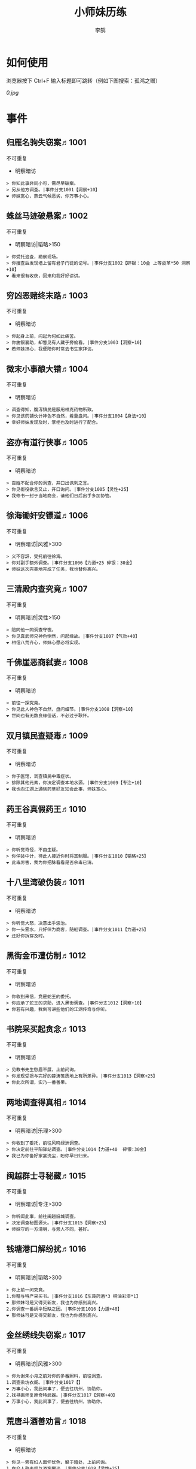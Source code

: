 #+TITLE: 小师妹历练
#+AUTHOR: 李鹄

* 如何使用
浏览器按下 Ctrl+F 输入标题即可跳转（例如下图搜索：孤鸿之赠）

[[0.jpg]]

* 事件
** 归雁名驹失窃案♬1001
不可重复
- 明察暗访

#+BEGIN_EXAMPLE
> 你知此事非同小可，需尽早破案。
> 另从他方调查。|事件分支1001【洞察+10】
❤ 师妹宽心，燕云气候恶劣，你万事小心。
#+END_EXAMPLE

** 蛛丝马迹破悬案♬1002
不可重复
- 明察暗访|韬略>150

#+BEGIN_EXAMPLE
> 你受托追查，勘察现场。
> 你搜查后发现墙上留有君子门徒的记号。|事件分支1002【碎银：10金 上等皮革*50 洞察+10】
❤ 看来很有收获，回来和我好好讲讲。
#+END_EXAMPLE

** 穷凶恶赌终末路♬1003
不可重复
- 明察暗访

#+BEGIN_EXAMPLE
> 你起身上前，问起为何如此痛苦。
> 你施银襄助，却瞥见有人藏于旁偷看。|事件分支1003【洞察+10】
❤ 若师妹担心，我便陪你时常去书生家拜访。
#+END_EXAMPLE

** 微末小事酿大错♬1004
不可重复
- 明察暗访

#+BEGIN_EXAMPLE
> 调查得知，腹泻镇民是服用相克药物所致。
> 你见该药铺伙计神色不自然，着重盘问。|事件分支1004【身法+10】
❤ 幸好师妹发现及时，掌柜也及时进行了配合。
#+END_EXAMPLE

** 盗亦有道行侠事♬1005
不可重复
- 明察暗访

#+BEGIN_EXAMPLE
> 百姓不配合你的调查，并口出讽刺之言。
> 你见衙役欲言又止，开口询问。|事件分支1005【灵性+25】
❤ 我修书一封于当地商会，请他们日后出手多加协管。
#+END_EXAMPLE

** 徐海锄奸安镖道♬1006
不可重复
- 明察暗访|风雅>300

#+BEGIN_EXAMPLE
> 义不容辞，受托前往徐海。
> 你对副手额外调查。|事件分支1006【力道+25 碎银：30金】
❤ 师妹这次完美地完成了任务，我也替你高兴。
#+END_EXAMPLE

** 三清殿内查究竟♬1007
不可重复
- 明察暗访|灵性>150

#+BEGIN_EXAMPLE
> 陪同他一同调查守夜。
> 你见真武师兄神色恻然，问起缘故。|事件分支1007【气劲+40】
❤ 相信八荒齐心，师妹心愿必将实现。
#+END_EXAMPLE

** 千佛崖恶商弑妻♬1008
不可重复
- 明察暗访

#+BEGIN_EXAMPLE
> 前往一探究竟。
> 你见此人神色不自然，盘问细节。|事件分支1008【洞察+10】
❤ 世间也有无数良缘佳话，不必过于耿怀。
#+END_EXAMPLE

** 双月镇民查疑毒♬1009
不可重复
- 明察暗访

#+BEGIN_EXAMPLE
> 你于医馆，调查镇民中毒症状。
> 排除其他元素，你决定调查本地水源。|事件分支1009【专注+10】
❤ 我也向江湖上通晓药草好友知会此事，师妹宽心。
#+END_EXAMPLE

** 药王谷真假药王♬1010
不可重复
- 明察暗访

#+BEGIN_EXAMPLE
> 你听觉奇怪，不由生疑。
> 你佯装中计，待此人接近你时将其制服。|事件分支1010【韬略+25】
❤ 此毒厉害，我为你把脉看看是否余毒已清。
#+END_EXAMPLE

** 十八里湾破伪装♬1011
不可重复
- 明察暗访

#+BEGIN_EXAMPLE
> 你听觉大怒，决意出手惩治。
> 你一头雾水，只好佯为商客，随船调查。|事件分支1011【力道+25】
❤ 还好你拆穿及时。
#+END_EXAMPLE

** 黑街金币遭仿制♬1012
不可重复
- 明察暗访

#+BEGIN_EXAMPLE
> 你收到来信，竟是蛇王的委托。
> 你应承了蛇王的求助，进入黑街调查。|事件分支1012【洞察+10】
❤ 你若有兴趣，我倒可讲些他们的江湖传奇与你听。
#+END_EXAMPLE

** 书院采买起贪念♬1013
不可重复
- 明察暗访

#+BEGIN_EXAMPLE
> 见教书先生愁眉不展，上前问询。
> 你发现受损与完好的薛涛笺质地上有所差异。|事件分支1013【洞察+25】
❤ 你此次所谓，实乃一番善果。
#+END_EXAMPLE

** 两地调查得真相♬1014
不可重复
- 明察暗访|乐理>300

#+BEGIN_EXAMPLE
> 你收到了委托，前往风鸣绿洲调查。
> 你决定前往平阳驿站调查。|事件分支1014【力道+40  碎银:30金】
❤ 我已为你备好家宴洗尘，盼你早日归来。
#+END_EXAMPLE

** 闽越群士寻秘藏♬1015
不可重复
- 明察暗访|专注>300

#+BEGIN_EXAMPLE
> 你听闻此事，前往闽越旧城调查。
> 决定调查秘图源头。|事件分支1015【洞察+25】
❤ 师妹守的一方清明，与旁人不同，甚好。
#+END_EXAMPLE

** 钱塘港口解纷扰♬1016
不可重复
- 明察暗访|韬略>300

#+BEGIN_EXAMPLE
> 你上前一问究竟。
1.你赠与特产采买书。|事件分支1016【东莨药酒*3 桐油彩漆*1】
❤ 那师妹可是又得交新友，我也为你感到高兴。
2.你调查一番绸伞短缺之因。|事件分支1016【力道+40】
❤ 那师妹可是又得交新友，我也为你感到高兴。
#+END_EXAMPLE

** 金丝绣线失窃案♬1017
不可重复
- 明察暗访|风雅>300

#+BEGIN_EXAMPLE
> 你为谢朱小月之前对你的多番照料，前往调查。
1.调查染坊衣阁。|事件分支1017【】
❤ 万事小心，我此间事了，便去往杭州，协助你。
2.找寻画师复原奇特武器。|事件分支1017【洞察+40】
❤ 万事小心，我此间事了，便去往杭州，协助你。
#+END_EXAMPLE

** 荒唐斗酒善劝言♬1018
不可重复
- 明察暗访

#+BEGIN_EXAMPLE
> 你见一旁有妇人面怀忧色，躲于暗处，上前问询。
1.在众人散去后与酒客攀谈。|事件分支1018【灵性+25】
❤ 此人本心不坏，相信他若能听进，定会改正恶习。
2.出言点破店小二，制止了酒客。|事件分支1018【韬略+25】
❤ 此人本心不坏，相信他若能听进，定会改正恶习。
#+END_EXAMPLE

** 善心出手慈救人♬1019
不可重复
- 明察暗访|灵性>150

#+BEGIN_EXAMPLE
> 你慈心不仁，出手救助。
1.施舍银两送至大宋安民司。|事件分支1019【韬略+25】
❤ 侠之大者，为国为民，你此念仁怀天下，实属难得。
2.见她衣衫褴褛，但纹样精致。|事件分支1019【洞察+25】
❤ 侠之大者，为国为民，你此念仁怀天下，实属难得。
#+END_EXAMPLE

** 查得真相还清白♬1020
不可重复
- 明察暗访|乐理>300

#+BEGIN_EXAMPLE
> 相信友人，觉此事另有隐情，决定调查。
1.你劝其至唐太岳处说明真相。|事件分支1020【洞察+40】
❤ 这就与唐门往日所遭之祸有关了……
2.你恳请唐太岳秉公处置。|事件分支1020【力道+40】
❤ 这就与唐门往日所遭之祸有关了……
#+END_EXAMPLE

** 天涯渔场破迷局♬1021
不可重复
- 明察暗访

#+BEGIN_EXAMPLE
> 你念起与朱小七相识，忙上前解围。
1.埋伏于渔场暗处，潜伏等待。|事件分支1021【专注+25】
❤ 我此件事了会前来协助你，你不要勉强。
2.伪装成渔客，假意参加。|事件分支1021【韬略+25】
❤ 我此件事了会前来协助你，你不要勉强。
#+END_EXAMPLE

** 镇长展宝横生祸♬1022
不可重复
- 明察暗访|专注>150

#+BEGIN_EXAMPLE
> 你正巧于枫桥镇左近游玩，凑一热闹。
1.劝解镇长看屏风能否修复。|事件分支1022【风雅+40】
❤ 所幸年纪还小，若得明师教导，还可改造。
2.镇长公子神色有异，仔细探问。|事件分支1022【专注+40】
❤ 所幸年纪还小，若得明师教导，还可改造。
#+END_EXAMPLE

** 谱得妙思悦君前♬1023
不可重复
- 明察暗访|韬略>150

#+BEGIN_EXAMPLE
> 你应约前往。
1.劝其翻阅古人典籍宫廷藏书。|事件分支1023【灵性+40】
❤ 那师妹与她，可真真是高山流水遇知音。
2.你劝其前往民间乐坊调研。|事件分支1023【乐理+40】
❤ 那师妹与她，可真真是高山流水遇知音。
#+END_EXAMPLE

** 助解困境得雅礼♬1024
不可重复
- 明察暗访|风雅>150

#+BEGIN_EXAMPLE
> 你判断此事蹊跷，决定留下帮助二人。
1.听东方玉吹奏《平湖秋月》。|事件分支1024【乐理+40】
❤ 你可要听当年七十七雅诗终得美人归的故事？
2.得柳永墨宝《三潭印月》。|事件分支1024【风雅+40】
❤ 你可要听当年七十七雅诗终得美人归的故事？
#+END_EXAMPLE

** 东汀渔村识幻毒♬1025
不可重复
- 明察暗访|力道>300

#+BEGIN_EXAMPLE
> 你前往协助调查。
1.调查是何人所为。|事件分支1025【专注+25 九天十地丸*3】
❤ 师妹对此颇有感悟，也是一番人生修行。
2.飞鸽传书移花求取解药。|事件分支1025【灵性+25】
❤ 师妹对此颇有感悟，也是一番人生修行。
#+END_EXAMPLE

** 玉石财库遇窃贼♬1026
不可重复
- 明察暗访|根骨>300

#+BEGIN_EXAMPLE
> 你久闻沧海明玉之名，前往观瞻。
1.与看管弟子押解他至移花主殿。|事件分支1026【力道+40】
❤ 也许背后原因值得同情，但是行必承其果。
2.出声询其行此险举之因。|事件分支1026【洞察+40】
❤ 也许背后原因值得同情，但是行必承其果。
#+END_EXAMPLE

** 望海岬巧解难围♬1027
不可重复
- 明察暗访|气劲>300

#+BEGIN_EXAMPLE
> 你拜访秦观海，见其面有愁云。
1.前往酒馆与食客喝酒，探听消息。|事件分支1027【洞察+80 宋钱100000】
❤ 你做得很好，令师门骄傲。
2.前往军备营，寻找蛛丝马迹。|事件分支1027【身法+80 特产采买书*1】
❤ 你做得很好，令师门骄傲。
#+END_EXAMPLE

** 宝矿奇说探究竟♬1028
不可重复
- 明察暗访|洞察>300

#+BEGIN_EXAMPLE
> 你拗其不过，只好陪同其出游东海。
1.听从友人之言，随众进山。|事件分支1028【气劲+80】
❤ 你可愿拣些旅途有趣之事说与我听？
2.不随流逐波，留宿丁家客舍。|事件分支1028【根骨+80 洞察+10】
❤ 你可愿拣些旅途有趣之事说与我听？
#+END_EXAMPLE

** 天涯绣坊驱异鼠♬1029
不可重复
- 明察暗访|身法>300

#+BEGIN_EXAMPLE
> 你觉奇怪，问询管事原因为何。
1.原来珍兽阁近日采买的外域鼠种。|事件分支1029【根骨+80】
❤ 师妹观察事物真是细致入微。
2.原来异鼠为蜃月楼所饲养异兽。|事件分支1029【气劲+80】
❤ 师妹观察事物真是细致入微。
#+END_EXAMPLE

** 星痕谷闯古遗阵♬1030
不可重复
- 明察暗访|力道>300

#+BEGIN_EXAMPLE
> 出声询问
1.应该不会有生命危险，闯！|事件分支1030【身法+80】
❤ 你出发前我还略有担心，看来你已能独当一面。
2.你邀请曲盟主与你一同闯阵。|事件分支1030【力道+65 曲盟主的谢礼：铸神令*10】
❤ 你出发前我还略有担心，看来你已能独当一面。
#+END_EXAMPLE

** 信游苏杭♬1031
可重复
- 明察暗访

#+BEGIN_EXAMPLE
1.酉时，夜市初开。
1.1.对西域香料更感兴趣。
> 1.1.顿时起疑，拦住货郎。
1.1.1.韬略>50◆不惧此人威胁，以武力反击。(韬略>50)|事件分支103101【侠誉图：侠影·走卒】
❤ 听起来太过凶险……若你要查，我陪你同去。
1.1.2.你踌躇一阵，只好离开。|事件分支103102【】
❤ 怎会？万事莫要逞强，我自会护你周全。
1.2.对海外奇珍更感兴趣。
> 1.2.观察四周。
1.2.1.避免骚乱发生意外，先将她模样打扮记下。|事件分支103103【灵性+25 碎银：10金】
❤ 师妹妙思，巡捕还与我夸赞了你一番。
1.2.2.事不宜迟，大喝一声捉拿此人。|事件分支103104【气劲+25 碎银：10金】
❤ 却也少不了你最早能发现此事的细敏聪慧。
1.2.3.施展轻功跃上楼顶跟踪。|事件分支103105【身法+25】
❤ 不必气馁，你年纪尚小，正常。
1.3.对罕见小食更感兴趣。
> 1.3.继续采购。
1.3.1.力道+10|事件分支103106【力道+10 信任度+10】
❤ 多谢师妹一番心思，这么远实是辛苦了。
1.3.2.根骨+10|事件分支103106【根骨+10 信任度+10】
❤ 多谢师妹一番心思，这么远实是辛苦了。
1.3.3.气劲+10|事件分支103106【气劲+10 信任度+10】
❤ 多谢师妹一番心思，这么远实是辛苦了。
1.3.4.身法+10|事件分支103106【身法+10 信任度+10】
❤ 多谢师妹一番心思，这么远实是辛苦了。
1.3.5.洞察+10|事件分支103106【洞察+10 信任度+10】
❤ 多谢师妹一番心思，这么远实是辛苦了。
2.未时，酒楼食毕小酌。
> 2.觉妇孺可怜稚子无辜，上前喝止。
> 2.你好言相劝。
2.1.你爽快交银，交与掌柜要其好生安置|事件分支103107【风雅+10 气劲+20】
❤  他骗你，是他不对。你帮不帮他，看你的心。
2.2.你与友人商量，暂安顿她于友人居所客房。|事件分支103108【】
❤ 是坏人有心算计，万不可因此弃侠心不顾。
3.午时，你闲逛至杭州擂台。
3.1.你瞥见一少年在人群中神采飞扬说着什么。
> 3.1.你不好打断，听他娓娓而谈。
3.1.1.灵性>100 or 风雅>100 ◆介绍其入“寒江城”(灵性>100)或“水龙吟”(风雅>100)
3.1.1.1.灵性>100◆寻城内寒江城驻使。(灵性>100)|事件分支103109【侠誉图：苏杭·寒江】
❤ 师妹此番义助，想必他心怀感激，是个善缘。
3.1.1.2.风雅>100◆寻城内水龙吟驻使。(风雅>100)|事件分支103110【侠誉图：苏杭·龙吟】
❤ 师妹此番义助，想必他心怀感激，是个善缘。
3.1.2.韬略>100 or 专注>100 ◆介绍其入“帝王州”(韬略>100)或“万里沙”(专注>100)
3.1.2.1.韬略>100◆寻城内帝王州驻使。(韬略>100)|事件分支103111【侠誉图：苏杭·帝王】
❤ 师妹此番义助，想必他心怀感激，是个善缘。
3.1.2.2.专注>100◆寻城内万里杀驻使。(专注>100)|事件分支103112【侠誉图：苏杭·万里】
❤ 师妹此番义助，想必他心怀感激，是个善缘。
3.1.3.将信物赠予他，令他自由选择。|事件分支103113【韬略+25】
❤ 他有他的想法，你是一番好意，不必介怀。
3.2.见一侠士正于角落自斟自饮。
> 3.2.你耽误过久被他发觉，并瞪了你一眼。
3.2.1.思索再三，还是算了。|事件分支103114【】
❤ 不必气馁，若师妹有兴致，我陪你切磋。
3.2.2.风雅>200◆上前攀谈。(风雅>200)|事件分支103115【侠誉图：苏杭·孤伤】
❤ 会者定离，一期一祈；江湖浮世，如水飘零。
3.3.无啥目的，随便逛逛。|事件分支103116【】
❤ 不必气馁，若师妹有兴致，我陪你切磋。
#+END_EXAMPLE

** 寒江·莫忘初心♬1032
不可重复
- 明察暗访|完成事件103109分支

#+BEGIN_EXAMPLE
> 你仔细一看。
> 你们寒暄一番。
> 你见他衣着“夜雨平明”，赞其不凡。
> 你谢过其好意。|事件分支1032【灵性+10】
❤ 师妹聪慧，不必操之过急，切记莫忘初心。
#+END_EXAMPLE

** 龙吟·莫忘初心♬1033
不可重复
- 明察暗访|完成事件103110分支

#+BEGIN_EXAMPLE
> 你仔细一看。
> 你们寒暄一番。
> 你见他衣着“清箫鸣凤”，赞其不凡。
> 你谢过其好意。|事件分支1033【风雅+10】
❤ 师妹聪慧，不必操之过急，切记莫忘初心。
#+END_EXAMPLE

** 帝王·莫忘初心♬1034
不可重复
- 明察暗访|完成事件103111分支

#+BEGIN_EXAMPLE
> 你仔细一看。
> 你们寒暄一番。
> 你见他衣着“剑啸九州”，赞其不凡。
> 你谢过其好意。|事件分支1034【韬略+10】
❤ 师妹聪慧，不必操之过急，切记莫忘初心。
#+END_EXAMPLE

** 万里·莫忘初心♬1035
不可重复
- 明察暗访|完成事件103112分支

#+BEGIN_EXAMPLE
> 你仔细一看。
> 你们寒暄一番。
> 你见他衣着“风浪天涯”，赞其不凡。
> 你谢过其好意。|事件分支1035【专注+10】
❤ 师妹聪慧，不必操之过急，切记莫忘初心。
#+END_EXAMPLE

** 襄助官府♬1901
可重复
- 明察暗访

#+BEGIN_EXAMPLE
> 向官府提交查案结果
> 去信询问|事件分支1901【洞察+5】
❤ 你不要学他们。你要永葆朝气，积极进取，莫要忘记今日初心。
#+END_EXAMPLE

** 查找内奸♬1902
可重复
- 明察暗访

#+BEGIN_EXAMPLE
> 与众人结交
> 向信娘请辞|事件分支1902【韬略+5】
❤ 虽是罪无可逭，却或情有可原。
#+END_EXAMPLE

** 碧水滩涂忆故人♬2001
不可重复
- 访幽揽胜

#+BEGIN_EXAMPLE
> 你见一人独坐斜晖自斟自饮，走上前去。
> 你感到疑惑，上前问询。|事件分支2001【气劲+25】
❤ 天涯虽远，人在天涯；游子未归，却在归途。
#+END_EXAMPLE

** 东海游偶遇海盗♬2002
不可重复
- 访幽揽胜

#+BEGIN_EXAMPLE
> 雷雨交加大雾突起，你迷失了航线方向。
> 不畏海盗，且战且退。|事件分支2002【力道+10】
❤ 你初识航海，万事小心，望你早日归来。
#+END_EXAMPLE

** 火树银花不夜天♬2003
不可重复
- 访幽揽胜|韬略>150

#+BEGIN_EXAMPLE
> 你邀友人共登城楼，同赏烟花盛景。
> 你极目远眺，烟花盛放如火树银花。|事件分支2003【身法+10 烟花*2】
❤ 我与你虽身隔两地，却可同赏一轮天涯明月。
#+END_EXAMPLE

** 月下优昙幽幽开♬2004
不可重复
- 访幽揽胜

#+BEGIN_EXAMPLE
> 你啧啧称奇，与友人上前观赏。
> 不忍其枯萎凋零，出言劝阻。|事件分支2004【身法+10】
❤ 优昙花开，曾慕多情……手足之情，便如你我一般。
#+END_EXAMPLE

** 道人奇思酿佳饮♬2005
不可重复
- 访幽揽胜|风雅>300

#+BEGIN_EXAMPLE
> 前往东岳香蝶林笑师兄所在的茶摊取经。
> 你只好依言办事。|事件分支2005【根骨+10】
❤ 下次你我同访真武，拜会于他，多多亲近。
#+END_EXAMPLE

** 云想花容月下逢♬2006
不可重复
- 访幽揽胜

#+BEGIN_EXAMPLE
> 正巧苏夜来入内，你借侍女所说向其打听。
> 她笑意浅浅，同你讲述了一段往事。|事件分支2006【洞察+10】
❤ 听你说来，圣绣·瑶池身后的故事如此有趣。
#+END_EXAMPLE

** 烟沙尽处盛桃花♬2007
不可重复
- 访幽揽胜|灵性>150

#+BEGIN_EXAMPLE
> 你于绝尘镇茶摊小憩，见众游客围坐一团。
> 风沙退去，前方峡谷桃花蔓蔓。|事件分支2007【洞察+25 灵性+25】
❤ 大漠风沙厉害，你身上可曾受伤？
#+END_EXAMPLE

** 天龙古刹佛法缘♬2008
不可重复
- 访幽揽胜

#+BEGIN_EXAMPLE
> 你途径此处，上寺一观。
> 古刹方丈觉你颇具慧根，与你交谈。|事件分支2008【专注+25】
❤ 师妹聪慧，必有所感。
#+END_EXAMPLE

** 叠岭栈道独天险♬2009
不可重复
- 访幽揽胜|乐理>150

#+BEGIN_EXAMPLE
> 你感心动，同督造司友人前往一观。
> 原是此处山匪劫掠不得炸断栈道作为报复。|事件分支2009【力道+40 韬略+40】
❤ 你巧解了村民燃眉之急，心思机敏，值得赞许。
#+END_EXAMPLE

** 聚贤围休戈止兵♬2010
不可重复
- 访幽揽胜

#+BEGIN_EXAMPLE
> 你旅至荆湖此地，好奇心起，探索一番。
> 浅滩不少锈迹斑斑的兵器，或为大战遗迹。|事件分支2010【洞察+10】
❤ 昔日四盟间争斗不断，如今同谋武林福祉，实是善事。
#+END_EXAMPLE

** 秦川万剑浮沉间♬2011
不可重复
- 访幽揽胜|专注>150

#+BEGIN_EXAMPLE
> 太白友人嫌剑坪功课冗长烦闷，拉你闲话。
> 路过的太白执礼弟子听你二人议论。|事件分支2011【身法+40】
❤ 我这刚巧有一幅，师妹同我来辩看验证一番？
#+END_EXAMPLE

** 灵鹿岛漫林寻鹿♬2012
不可重复
- 访幽揽胜|韬略>300

#+BEGIN_EXAMPLE
> 你登访灵鹿岛，闻得岛民所言，决意入林深处一观。
> 你采食了此岛盛产的野槟榔。|事件分支2012【强效半夏酒*3  专注+25】
❤ 可见师妹广积福报运气且身手不凡。
#+END_EXAMPLE

** 银鳞河凿冰网渔♬2013
不可重复
- 访幽揽胜

#+BEGIN_EXAMPLE
> 你与友人途径此地，正值凛冬刚止，春风迩来之时。
> 友人就地取材，凿冰网渔，你从旁协助。|事件分支2013【身法+25】
❤ 也不知师姐是否有福一尝师妹手艺。
#+END_EXAMPLE

** 皇杉道前尘忆梦♬2014
不可重复
- 访幽揽胜

#+BEGIN_EXAMPLE
> 行程偶遇风雨，于此处暂避。
> 听师门曾提及此处曾为青龙会霜堂盘踞要塞。|事件分支2014【韬略+25】
❤ 蜀雨湿冷，行囊里我曾为你备下的祛寒草药，可要记得服用。
#+END_EXAMPLE

** 密林瘴尽现彤霞♬2015
不可重复
- 访幽揽胜

#+BEGIN_EXAMPLE
> 你路过此处，听得一游方道士叨念四绝。
> 你所佩百花香囊可暂避瘴气侵体，决定一助。|事件分支2015【根骨+25】
❤ 要能和师妹一起看到，该有多好。
#+END_EXAMPLE

** 沉剑池畔话八荒♬2016
不可重复
- 访幽揽胜|风雅>300

#+BEGIN_EXAMPLE
> 友人与你心有灵犀，邀你至秦川一聚。
1.池畔切磋剑法。|事件分支2016【力道+40】
❤ 我给你熬的这剂姜汤先饮了，秦川雪冷莫受风寒。
2.阁内听雪品茗。|事件分支2016【根骨+40】
❤ 我给你熬的这剂姜汤先饮了，秦川雪冷莫受风寒。
#+END_EXAMPLE

** 东越天香谷花会♬2017
不可重复
- 访幽揽胜|灵性>300

#+BEGIN_EXAMPLE
> 你欣然受邀前往。
1.观太白众弟子比剑。|事件分支2017【洞察+80】
❤ 瞧你来信言语愉悦，师姐也替你感到开心。
2.观天香众师姐布阵。|事件分支2017【气劲+80】
❤ 瞧你来信言语愉悦，师姐也替你感到开心。
#+END_EXAMPLE

** 怪石林神鬼莫疑♬2018
不可重复
- 访幽揽胜|乐理>300

#+BEGIN_EXAMPLE
> 友人玩性心起，邀你夜访怪石林。
1.与友人攀上怪石顶端。|事件分支2018【风雅+25】
❤ 我的小师妹与之相比倒是胆大心细。
2.与友人怪石间穿梭嬉闹。|事件分支2018【洞察+25 碎银：100金】
❤ 我的小师妹与之相比倒是胆大心细。
#+END_EXAMPLE

** 万顷花田与燕归♬2019
不可重复
- 访幽揽胜

#+BEGIN_EXAMPLE
> 你受李红渠之托前往紫阳总舵，路过此处。
1.寻访此处万顷油菜花田。|事件分支2019【灵性+40】
❤ 下次我与师妹，同访鹧鸪岭一探可好？
2.拜会汇集此处的名士文人。|事件分支2019【风雅+40】
❤ 下次我与师妹，同访鹧鸪岭一探可好？
#+END_EXAMPLE

** 荆湖洞庭访君山♬2020
不可重复
- 访幽揽胜|专注>300

#+BEGIN_EXAMPLE
> 你受师门之命，拜访君山丐帮总舵。
1.陪同江山饮酒。|事件分支2020【身法+80】
❤ 若非事忙，我也想和你同行。
2.与秦岭一同垂钓。|事件分支2020【根骨+80】
❤ 若非事忙，我也想和你同行。
#+END_EXAMPLE

** 壶口观瀑赏绝景♬2021
不可重复
- 访幽揽胜

#+BEGIN_EXAMPLE
> 途径开封正逢日暮时分，前往飞霞渡一观。
1.你坐于瀑布之旁，提笔书画。|事件分支2021【风雅+40】
❤ 师妹妙笔若彤，剑舞如霞。
2.你立于峦石之上，拔剑而舞。|事件分支2021【灵性+40】
❤ 师妹妙笔若彤，剑舞如霞。
#+END_EXAMPLE

** 杭州街坊赏雅趣♬2022
不可重复
- 访幽揽胜

#+BEGIN_EXAMPLE
> 苏小白玩心突起，邀你同游闹市。
1.往文宝斋与文人品鉴书画。|事件分支2022【灵性+25】
❤ 师妹可要做好导游，带他一略中原风光。
2.往伯牙馆观伶人琴舞双绝。|事件分支2022【乐理+25】
❤ 师妹可要做好导游，带他一略中原风光。
#+END_EXAMPLE

** 灵琳妙想似琉璃♬2023
不可重复
- 访幽揽胜|韬略>150

#+BEGIN_EXAMPLE
> 丁灵琳突发灵感，觉载具尚有可改良之处。
1.协助完善改良图谱。|事件分支2023【韬略+40】
❤ 我替你高兴。
2.协助行改良后的试驾。|事件分支2023【专注+40】
❤ 我替你高兴。
#+END_EXAMPLE

** 清风柳絮促佳姻♬2024
不可重复
- 访幽揽胜|风雅>150

#+BEGIN_EXAMPLE
> 见一侠士正手持书笺，抓耳挠腮，上前询问。
1.清风拂柳絮，自去江南行。|事件分支2024【专注+40】
❤ 师妹这番作为可是成就美事，不必多想。
2.清风浮柳絮，共去江南行。|事件分支2024【风雅+40】
❤ 师妹这番作为可是成就美事，不必多想。
#+END_EXAMPLE

** 霞映清永镌美景♬2025
不可重复
- 访幽揽胜|灵性>150

#+BEGIN_EXAMPLE
> 众村民邀你坐客，尝客家美馔、赏土家楼风情。
1.你抚琴而歌，赞叹美景。|事件分支2025【乐理+40】
❤ 甚好，安民司亦向我提起，我替你高兴。
2.你提笔书墨，描绘霞映清永。|事件分支2025【韬略+40】
❤ 甚好，安民司亦向我提起，我替你高兴。
#+END_EXAMPLE

** 襄州鹤峰遇奇事♬2026
不可重复
- 访幽揽胜|乐理>300

#+BEGIN_EXAMPLE
> 云海盛景令你心旷神怡，尽兴而归。
1.微觉不妥，另觅他路。|事件分支2026【洞察+40】
❤ 那望师妹早日归来，我很挂念。
2.好奇心起，前往调查。|事件分支2026【身法+40】
❤ 那望师妹早日归来，我很挂念。
#+END_EXAMPLE

** 云滇峰险幽潭碧♬2027
不可重复
- 访幽揽胜|专注>300

#+BEGIN_EXAMPLE
> 你旅至中途，景分两处。
1.施展轻功攀绝峰。|事件分支2027【力道+40】
❤ 云滇瘴气繁多，我所制辟毒香囊可有随身佩戴？
2.屏息潜水觅幽潭。|事件分支2027【根骨+40】
❤ 云滇瘴气繁多，我所制辟毒香囊可有随身佩戴？
#+END_EXAMPLE

** 青枫旧居遇故人♬2028
不可重复
- 访幽揽胜|力道>300

#+BEGIN_EXAMPLE
> 你见一男子正立于房前发呆，房门紧锁显是久无人居。
1.陪伴齐落竹游故居左近竹林。|事件分支2028【身法+80】
❤ 人生在世当如此，挚交一二足矣。
2.谢绝齐落竹的邀请。|事件分支2028【气劲+80】
❤ 人生在世当如此，挚交一二足矣。
#+END_EXAMPLE

** 西湖偶遇天风雨♬2029
不可重复
- 访幽揽胜|根骨>300

#+BEGIN_EXAMPLE
> 你十分向往前人所述，前往一观。
1.撑伞于雨中闲游。|事件分支2029【气劲+80】
❤ 可愿将此行所闻于我细说？我且沏壶茶来。
2.于小亭避雨。|事件分支2029【洞察+80 雷锋夕照*99】
❤ 可愿将此行所闻于我细说？我且沏壶茶来。
#+END_EXAMPLE

** 万马堂遗迹寻踪♬2030
不可重复
- 访幽揽胜|气劲>300

#+BEGIN_EXAMPLE
> 此地已为万里杀盟会势力范围。
1.见有神威驻守，与其攀谈。|事件分支2030【根骨+80】
❤ 我曾在此携同伴作战良久颇多趣闻，可要听？
2.见有碎粮散落，检查痕迹。|事件分支2030【力道+80】
❤ 我曾在此携同伴作战良久颇多趣闻，可要听？
#+END_EXAMPLE

** 墨点江山♬2031
可重复
- 访幽揽胜

#+BEGIN_EXAMPLE
1.见他笔墨非上品之物，想是囊中羞涩。
1.1.前往当地有名的思齐居订购。
1.1.1.老实从老板所指架上选购。
> 1.1.1.你走出思齐居后，有人叫住了你。|事件分支203101【风雅+20 专注+5】
❤ 也许他是见你侠心一片，出手相助。
1.1.2.灵性>50◆主动与老板攀谈。（灵性>50）
> 1.1.2.你谢过老板，将所赠带回予书生。|事件分支203102【侠誉图：墨色·天涯】
❤ 师妹侠行天下非靠手中剑，乃靠心中正气。
1.2.向常居此地的朋友打听消息。
> 1.2.慕名前往财神商会的集市。
1.2.1.不忿其态度傲慢，与其大打出手。|事件分支203103【】
❤ 师妹莫置气，知晓缘由朋友也不会怪责你。
1.2.2.专注>100◆忍气吞声，再寻佳品。（专注>100）|事件分支203104【侠誉图：墨色·财雨】
❤ 师妹人好，到哪都交得到朋友。
2.邀他一同出游
2.1.邀他一同出游东海。
2.1.1.从泉州港出发
> 2.1.1.你们遇到了轩辕十四前辈。
2.1.1.1.韬略>100◆假意答应，趁守卫松懈悄悄离开。（韬略>100）|事件分支203105【侠誉图：墨色·星河】
❤ 不错，朋友之间尊重彼此想法很重要。
2.1.1.2.你劝其赴宴，再作打算。|事件分支203106【韬略+10】
❤ 你是好意，他有自己的选择，不必过于介怀。
2.1.2.从江洋港出发
> 2.1.2.感觉可疑，进行跟踪。
> 2.1.2.事不宜迟，汇报海政司。|事件分支203107【洞察+25】
❤ 何时都不可对非己之物，妄起贪念。
2.1.3.从钱塘港出发
> 2.1.3.决定前往沧浪岛。
2.1.3.1.不惧风浪，破浪前行。|事件分支203108【力道+25】
❤ 听你所诉当真心惊，下次我陪你去。
2.1.3.2.风雅>100◆为保安全，暂避灵鹿岛。（风雅>100）|事件分支203109【侠誉图：墨色·仙岛】
❤ 看来你有所收获，我替你高兴。
2.2.邀他一同前往襄州采风
2.2.1.商讨一番，决定前往真武殿。
2.2.1.1.坦言告之书生，先行离去。|事件分支203110【气劲+25】
❤ 如此甚好，看来你交到了个不错的朋友。
2.2.1.2.放下不提，与书生继续旅行。|事件分支203111【根骨+25】
❤ 师妹应该好好和师父解释，或许师父会谅解。
2.2.2.商讨一番，决定前往无涯峰
2.2.2.1.未时登峰。
> 2.2.2.1.一路边走边聊，歌咏言志。|事件分支203112【侠誉图：墨色·夕峰】
❤ 果真吗？下次我陪你再访可好？
2.2.2.2.酉时登峰。
> 2.2.2.2.一路边走边聊，歌咏言志。|事件分支203113【侠誉图：墨色·星峦】
❤ 果真吗？下次我陪你再访可好？
2.3.邀他一同前往秦川采风
2.3.1.商讨一番，决定前往浩然峰。
> 2.3.1.乘行快马，一路直驱顶峰。|事件分支203114【风雅+25】
❤ 那下次举办，你我一起去凑个热闹。
2.3.2.商讨一番，决定前往沉剑池。
> 2.3.2.拜访太白，一观沉剑池。|事件分支203115【身法+25】
❤ 兵剑有灵，大概也会祝福主人一生顺遂。
#+END_EXAMPLE

** 淡淡幽情♬2901
可重复
- 访幽揽胜

#+BEGIN_EXAMPLE
> 四处漫步
> 将他们一一记录下来|事件分支2901【专注+5】
❤ 都好听。
#+END_EXAMPLE

** 呦呦鹿鸣♬2902
可重复
- 访幽揽胜

#+BEGIN_EXAMPLE
> 坐在一边，任凭灰马和小鹿玩耍
> 拍拍小灰马的头，悠悠回程|事件分支2902【气劲+5】
❤ 你更可爱。
#+END_EXAMPLE

** 东越驱寇惜英才♬3001
不可重复
- 惩奸除恶

#+BEGIN_EXAMPLE
> 前往驱逐倭寇，还百姓一方清宁。
> 你见他剑法如神，惜才留他性命。|事件分支3001【力道+10】
❤ 知错能改善莫大焉，你做的很好。
#+END_EXAMPLE

** 凤凰集雅奴生事♬3002
不可重复
- 惩奸除恶

#+BEGIN_EXAMPLE
> 你前往驱剿，护百姓一方平安。
> 谈判失败后，雅奴势力对百姓滋扰变本加厉。|事件分支3002【力道+10】
❤ 你已尽人事，无需自责。
#+END_EXAMPLE

** 红衣密林驱流匪♬3003
不可重复
- 惩奸除恶|韬略>300

#+BEGIN_EXAMPLE
> 接受邀请，加入护送。
> 你将流匪首领一举擒获，枭首示众。|事件分支3003【根骨+10 碎银30金】
❤ 师妹此番勇为值得赞扬，我很欣赏。
#+END_EXAMPLE

** 开封府巧治恶贾♬3004
不可重复
- 惩奸除恶

#+BEGIN_EXAMPLE
> 你途径开封，听闻此事，决心惩治一番恶贾。
> 官府大赞“覃掌柜”的施德善举，表彰鼓励。|事件分支3004【灵性+10】
❤ 师妹既治了恶贾又解救民众，可谓智勇双全。
#+END_EXAMPLE

** 海河港妙擒内贼♬3005
不可重复
- 惩奸除恶|风雅>300

#+BEGIN_EXAMPLE
> 八荒弟子驱邪除寇，义不容辞。
> 你与帮派首领决定隔夜摆设宴席，佯醉懈敌。|事件分支3005【力道+10 强效半夏酒*3】
❤ 我定当与你共酌品饮，听你言说此行一二。
#+END_EXAMPLE

** 蜃月异徒毁圣树♬3006
不可重复
- 惩奸除恶|灵性>150

#+BEGIN_EXAMPLE
> 你协助教主方玉蜂对此事进行调查。
> 原来五毒巡逻弟子里有叛徒与蜃月楼有染。|事件分支3006【根骨+40】
❤ 五毒教和蜃月楼相斗数年，起因……你愿，我以后给你细说。
#+END_EXAMPLE

** 玉市巧眼破骗局♬3007
不可重复
- 惩奸除恶|乐理>300

#+BEGIN_EXAMPLE
> 前往一凑热闹。
> 玉石买定离手，商贩捶胸顿足，血本无归。|事件分支3007【韬略+25 碎银50金】
❤ 确实如此，若能如此，世间能少很多悲剧吧。
#+END_EXAMPLE

** 野佛渡慧解诬陷♬3008
不可重复
- 惩奸除恶

#+BEGIN_EXAMPLE
> 你正于此处闲逛，见垂钓处似有争执。
> 见那人钓具崭新未有水渍干净整洁，心中生疑。|事件分支3008【气劲+25】
❤ 也好在会有你这般心向光明之人会为之解围。
#+END_EXAMPLE

** 伎人谢救不留名♬3009
不可重复
- 惩奸除恶|专注>150

#+BEGIN_EXAMPLE
> 你见一富贵妇人正带着下人取药。
> 你心生好奇，着手调查。|事件分支3009【风雅+80 根骨+80】
❤ 风寒未愈却仍挂念这些，师妹真是善心……
#+END_EXAMPLE

** 劣质仿品终害人♬3010
不可重复
- 惩奸除恶

#+BEGIN_EXAMPLE
> 琳琅阁却告知你此物非其所售出，拒绝赔偿。
> 你最终调查得知，此物实出自一市井小摊。|事件分支3010【洞察+25】
❤ 幼子到底无辜，希望他终有一日能恢复光明。
#+END_EXAMPLE

** 剑伤迷局何人设♬3011
不可重复
- 惩奸除恶

#+BEGIN_EXAMPLE
> 你将所知情况告知太白师兄，师兄沉吟良久。
> 经过勘验，实际死因为受极强掌力震碎心脉。|事件分支3011【根骨+25】
❤ 你此行倒是免了一场中原高丽的武林风波呢。
#+END_EXAMPLE

** 余孽未除疑丛生♬3012
不可重复
- 惩奸除恶

#+BEGIN_EXAMPLE
> 你受命前往。
> 命同往八荒弟子牵制敌人，你调查笛声来源。|事件分支3012【专注+25】
❤ 我为你带来凝露香，服后可解此地阴瘴之气。
#+END_EXAMPLE

** 铸场失刀寻踪迹♬3013
不可重复
- 惩奸除恶|韬略>150

#+BEGIN_EXAMPLE
> 你前往协助他调查。
> 与友人前往徐海各个交易市集调查。|事件分支3013【洞察+30】
❤ 师妹机敏，能想到前去暗市调查。
#+END_EXAMPLE

** 宁海镇细辩神药♬3014
不可重复
- 惩奸除恶

#+BEGIN_EXAMPLE
> 你设法寻来一小份，将之去信于天香名医。
> 你将之告知镇上百姓。|事件分支3014【根骨+25】
❤ 还好你察觉有异，不然长久下去后果难料。
#+END_EXAMPLE

** 飞雪滩涂除恶霸♬3015
不可重复
- 惩奸除恶

#+BEGIN_EXAMPLE
> 一日你路过此地，见有两群人争执不休。
> 你果断出手，惩治恶霸。|事件分支3015【力道+25】
❤ 你侠心可贵，愿我辈尽己所能，可减人间恶事。
#+END_EXAMPLE

** 横天啸罢侠气生♬3016
不可重复
- 惩奸除恶|风雅>300

#+BEGIN_EXAMPLE
> 你孤身前往，约战“横天啸”。
1.将“横天啸”送至官府，查明身份后处置|事件分支3016【力道+40 碎银：50金】
❤ 做得很好，秦川雪大你可有好好着衣御寒？
2.将“横天啸”交给附近的太白弟子|事件分支3016【力道+20 根骨+20】
❤ 做得很好，秦川雪大你可有好好着衣御寒？
#+END_EXAMPLE

** 敬师江南美名传♬3017
不可重复
- 惩奸除恶

#+BEGIN_EXAMPLE
> 你见桃林残枝委地，莫古轩愁眉紧锁。
1.邀盘桓于此的叶知秋出手主持公道。|事件分支3017【韬略+25】
❤ 这七爷确实是位有趣的前辈，等回来与你言说。
2.告知鹰眼七爷天池分舵寻衅滋事一事。|事件分支3017【灵性+25】
❤ 这七爷确实是位有趣的前辈，等回来与你言说。
#+END_EXAMPLE

** 芳华谷侠惩恶匪♬3018
不可重复
- 惩奸除恶|灵性>150

#+BEGIN_EXAMPLE
> 你见摊铺酒娘招呼你时心不在焉，神情恹恹。
1.你仗义出手，将江湖帮匪首教训一顿。|事件分支3018【力道+40】
❤ 多谢师妹此番记挂，那我便静候佳音。
2.你寻找驻守此处的海政司使霍少华援手。|事件分支3018【力道+40 韬略+40】
❤ 多谢师妹此番记挂，那我便静候佳音。
#+END_EXAMPLE

** 卧底之言孰真假♬3019
不可重复
- 惩奸除恶|乐理>300

#+BEGIN_EXAMPLE
> 你受令前往九华。
1.你不信任他，合盟员之力将其绞杀。|事件分支3019【力道+40】
❤ 师妹莫要介怀，李师姐未责怪于你，你也不必徒自伤神。
2.你决定信任他，将密报带回，将盟员交给他。|事件分支3019【洞察+40】
❤ 师妹莫要介怀，李师姐未责怪于你，你也不必徒自伤神。
#+END_EXAMPLE

** 涵星坊巧惩乡霸♬3020
不可重复
- 惩奸除恶|专注>300

#+BEGIN_EXAMPLE
> 你应邀前往。
1.你与师兄趁着月夜朦胧，将他们暴打一顿。|事件分支3020【力道+40】
❤ 他们人多势众，还好小师妹未受半分伤害。
2.你与师兄扮作普通算卦游士十卦九灵抢饭碗。|事件分支3020【洞察+40】
❤ 他们人多势众，还好小师妹未受半分伤害。
#+END_EXAMPLE

** 燕云追缉疑丛生♬3021
不可重复
- 惩奸除恶

#+BEGIN_EXAMPLE
> 你前往协助，并击败了多名对手。
1.建议请来资深仵作，因尸体也会说话|事件分支3021【韬略+25】
❤ 此行识破奸行，对神威堡警戒守备大有助益。
2.建议使用追踪粉，跟踪敌人踪迹|事件分支3021【专注+25】
❤ 此行识破奸行，对神威堡警戒守备大有助益。
#+END_EXAMPLE

** 巴蜀云来治恶吏♬3022
不可重复
- 惩奸除恶

#+BEGIN_EXAMPLE
> 你闻之觉憎，欲主持公道。
1.扮作名伶侍宴。|事件分支3022【风雅+25】
❤ 师妹倒是把前阵教于你的乔装技巧活学活用。
2.扮作杂役潜伏。|事件分支3022【灵性+25】
❤ 师妹倒是把前阵教于你的乔装技巧活学活用。
#+END_EXAMPLE

** 善心救人结善因♬3023
不可重复
- 惩奸除恶|韬略>150

#+BEGIN_EXAMPLE
> 你见大娘可怜心觉不忍，扶其起身。
1.你施其银两救助爱女，并劝二人搬离此地。|事件分支3023【灵性+40】
❤ 匡扶人间正道，路长且漫，你我同行。
2.你将二人带至东越天香谷求医问药。|事件分支3023【乐理+40】
❤ 匡扶人间正道，路长且漫，你我同行。
#+END_EXAMPLE

** 西湖画舫退恶霸♬3024
不可重复
- 惩奸除恶|风雅>150

#+BEGIN_EXAMPLE
> 你突然听得其间有人争闹，不由注目。
1.抚琴作一曲《清风》柔慰。|事件分支3024【乐理+40】
❤ 师妹此方襄助，也是做了一回护花之人。
2.剑舞一番以作激励。|事件分支3024【风雅+40】
❤ 师妹此方襄助，也是做了一回护花之人。
#+END_EXAMPLE

** 巴蜀朝天俘山贼♬3025
不可重复
- 惩奸除恶|灵性>150

#+BEGIN_EXAMPLE
> 通往民众居所之路被一群山贼霸道勒索钱财。
1.你提议按势伏兵，待施令后一举击溃。|事件分支3025【专注+40】
❤ 舵主前辈用兵如神，也少不了你的妙思定计。
2.你提议恩威并施，与之交涉。|事件分支3025【韬略+40】
❤ 舵主前辈用兵如神，也少不了你的妙思定计。
#+END_EXAMPLE

** 天波府冒名之人♬3026
不可重复
- 惩奸除恶|乐理>300

#+BEGIN_EXAMPLE
> 你前往追查，更与二人交手。
1.追击胖头陀|事件分支3026【气劲+80】
❤ 原担心你历练尚少，怕你吃亏，我多虑了。
2.追缉瘦头陀|事件分支3026【身法+80】
❤ 原担心你历练尚少，怕你吃亏，我多虑了。
#+END_EXAMPLE

** 离魂峡内魂魄飞♬3027
不可重复
- 惩奸除恶|专注>300

#+BEGIN_EXAMPLE
> 你受邀清肃青龙会设立于此地的傀儡杀场。
1.不忍见同门生魂不安，前往制傀暗室破坏。|事件分支3027【根骨+40】
❤ 此人恶行滔天，必受天谴，师妹切不可操之过急。
2.见此景瞠目欲裂，前往杀场腹地寻淳于末迪。|事件分支3027【力道+40】
❤ 此人恶行滔天，必受天谴，师妹切不可操之过急。
#+END_EXAMPLE

** 九华惩恶劝从善♬3028
不可重复
- 惩奸除恶|洞察>300

#+BEGIN_EXAMPLE
> 质问她为何冒天香之名生事。
1.你见此人天赋佳资，好言相劝。|事件分支3028【洞察+80】
❤ 此人若能将此天资用于正道，自有一番事业。
2.你出手以武力制裁她，好让其无话可说。|事件分支3028【根骨+80】
❤ 此人若能将此天资用于正道，自有一番事业。
#+END_EXAMPLE

** 生死场惊现迷影♬3029
不可重复
- 惩奸除恶|身法>300

#+BEGIN_EXAMPLE
> 你协助他前往朱仙镇调查此事。
1.提议行动必须缉拿此地主事，才能究其因果。|事件分支3029【力道+40】
❤ 好在你止祸及时未有太大波折。
2.提议先按兵不动，调查角斗士异状成因。|事件分支3029【洞察+40】
❤ 好在你止祸及时未有太大波折。
#+END_EXAMPLE

** 巧解文友苦恼事♬3030
不可重复
- 惩奸除恶|洞察>300

#+BEGIN_EXAMPLE
> 你偶见梁先生闷闷不乐，问起原因。
1.你前往古玩街寻得出售之人，并当众辩白。|事件分支3030【身法+80】
❤ 你侠义护友，所作甚是英勇。
2.你决定追溯源头，探查是何人仿写。|事件分支3030【气劲+80】
❤ 你侠义护友，所作甚是英勇。
#+END_EXAMPLE

** 侠行开封♬3031
可重复
- 惩奸除恶

#+BEGIN_EXAMPLE
1.你言无妨，自行游玩。
1.1.决定前往城北观赏护龙河。
> 1.1.你见有小儿老人蹲坐岸边哭哭啼啼。
> 1.1.你寻思河道上船只零散，你一人不足以敌。|事件分支303101【侠誉图：皇城·护龙】
❤ 的确丧尽天良，还好有你维护正义。
1.2.就近在城中商贸区闲逛。
> 1.2.一小孩偷摸你荷包被你发现。
1.2.1.觉他可怜买了些吃食赠他。|事件分支303102【根骨+25】
❤ 你冰雪聪明心地仁善，自不可同日而语。
1.2.2.觉他可怜赠了他些银两。|事件分支303103【风雅+25】
❤ 你冰雪聪明心地仁善，自不可同日而语。
1.2.3.决定依法行事，带他去找成捕头。|事件分支303104【韬略+10 力道+20】
❤ 有成捕头教导，师妹心愿必将实现。
2.一人独游，颇为无趣。
2.1.左右无事，替其整理案台书信。
> 2.1.一封华丽的信封引起了你的注意。
2.1.1.好奇其中内容，先行拆开。|事件分支303105【】
❤ 余毒可清？我为你把脉。
2.1.2.韬略>200◆将信件拿去询问成捕头。（韬略>200）|事件分支303106【侠誉图：皇城 ·疑云】
❤ 师妹机敏，却不知是何人所为。
2.2.陪其巡游街道治安。
> 2.2.你听得前方人声嘈杂，似有争执。
2.2.1.寻个小摊饮茶，避开嘈杂。|事件分支303107【侠誉图：皇城·挚交】
❤ 但行好事，莫问前程。
2.2.2.见成捕头神色不快，低声问询。|事件分支303108【侠誉图：侠影 ·丹心】
❤ 人一生若以天下为家国，总会面临很多取舍。
2.3.陪其护送粮草。
2.3.1.灵性>100◆走捷径。（灵性>100）|事件分支303109【侠誉图：皇城 ·卫道】
❤ 师妹身手厉害，贼人自然闻风丧胆。
2.3.2.走官道。|事件分支303110【侠誉图：皇城 ·闲话】
❤ 师妹身手厉害，贼人自然闻风丧胆。
3.既然如此，只好告别成捕头，另行游历。|事件分支303111【风雅+20】
❤ 好，我陪你同去。
#+END_EXAMPLE

** 涤荡青龙♬3901
可重复
- 惩奸除恶

#+BEGIN_EXAMPLE
> 击杀首恶
> 收编投诚之人，上报沈龙首|事件分支3901【力道+5】
❤ 只要谨慎妥善，心意清明，那便去做你想做的决定。
#+END_EXAMPLE

** 涤荡天魔♬3902
可重复
- 惩奸除恶

#+BEGIN_EXAMPLE
> 击败天魔教余孽
> 押解天魔教余孽回返总部|事件分支3902【根骨+5】
❤ 只要谨慎妥善，心意清明，那便去做你想做的决定。
#+END_EXAMPLE

** 九华归池锦燕赛♬4001
不可重复
- 晋身扬名

#+BEGIN_EXAMPLE
> 你路经九华，听此盛事，前往观赛。
> 你上前行礼，询其为何在此观赛。|事件分支4001【身法+10】
❤ 师妹可是对此感兴趣？可与钟堂主多加结交。
#+END_EXAMPLE

** 逍遥云间巧答辩♬4002
不可重复
- 晋身扬名|韬略>=50 and 风雅>=50

#+BEGIN_EXAMPLE
> 你闻之觉趣，前往参赛。
> 你踌躇满志，自觉定能夺得佳绩。|事件分支4002【韬略+25 风雅+25】
❤ 师妹此次得佳绩识新友，我替你高兴。
#+END_EXAMPLE

** 潜龙之渊竟天择♬4003
不可重复
- 晋身扬名

#+BEGIN_EXAMPLE
> 你与四位友人组成队伍，前往参赛。
> 你们如鱼得水，蛟龙入渊。|事件分支4003【力道+10】
❤ 师妹此次得佳绩识新友，我替你高兴。
#+END_EXAMPLE

** 松林问战战无惧♬4004
不可重复
- 晋身扬名|韬略>300

#+BEGIN_EXAMPLE
> 你与四位友人组成队伍，前往参战。
> 你们应对得宜，战绩斐然。|事件分支4004【根骨+40】
❤ 师妹此次得佳绩识新友，我替你高兴。
#+END_EXAMPLE

** 长洲孤月月华生♬4005
不可重复
- 晋身扬名

#+BEGIN_EXAMPLE
> 你与九位友人组成队伍，前往比赛。
> 你们配合默契，取得胜利。|事件分支4005【韬略+25 身法+25】
❤ 师妹此次得佳绩识新友，我替你高兴。
#+END_EXAMPLE

** 不忿出手得相赠♬4006
不可重复
- 晋身扬名

#+BEGIN_EXAMPLE
> 你见前面熙攘吵杂众人围观，上前一看。
> 将之取出赠予王师傅修复铁刀。|事件分支4006【根骨+10】
❤ 冶玲珑是你费力而得，却不假思索出手，师妹真是侠心。
#+END_EXAMPLE

** 妙思助阵赢赌约♬4007
不可重复
- 晋身扬名

#+BEGIN_EXAMPLE
> 买而食之，却见老板热情异常。
> 你言道在圆子中加入蜜渍桂花点缀更佳。|事件分支4007【洞察+10】
❤ 他二人定是互生情愫已久，不然为何接受？你或许多虑。
#+END_EXAMPLE

** 开南偶遇名故人♬4008
不可重复
- 晋身扬名

#+BEGIN_EXAMPLE
> 他虽衣着陈旧武器糙砺，但身手不俗。
> 你觉他似乎经历非凡，讯其姓名身份。|事件分支4008【力道+10 根骨+10 气劲+5】
❤ 大概所有的遇合，都有宿世之缘吧。
#+END_EXAMPLE

** 东市棋坊遇神子♬4009
不可重复
- 晋身扬名|韬略>=100 and 专注>=100

#+BEGIN_EXAMPLE
> 经过开封听闻棋坊名头果断前往。
> 你觉诧异，但当面挑衅，自当奉陪。|事件分支4009【专注+25 根骨+25】
❤ 说不定师妹天赋异禀，棋艺真心精湛。
#+END_EXAMPLE

** 归雁赛马取佳绩♬4010
不可重复
- 晋身扬名

#+BEGIN_EXAMPLE
> 你路遇此地，正巧大赛正在举行，前往凑趣。
> 你对他的挑衅不置可否。|事件分支4010【身法+25】
❤ 与我说说发生了什么，令你有这番心思？
#+END_EXAMPLE

** 寒食祭祖师门情♬4011
不可重复
- 晋身扬名

#+BEGIN_EXAMPLE
> 你应约而归。
> 行至开阔处，考教你等近日所学。|事件分支4011【根骨+10】
❤ 瞧你高兴成如此模样？也不见平常师姐夸你你能如此雀跃。
#+END_EXAMPLE

** 荆湖比试得新友♬4012
不可重复
- 晋身扬名

#+BEGIN_EXAMPLE
> 你自是不惧，踏湖而行。
> 你欣然接受，全力施展轻功与之相较。|事件分支4012【身法+25】
❤ 你此行一去甚久令我挂念不已。
#+END_EXAMPLE

** 灯会猜谜赢头筹♬4013
不可重复
- 晋身扬名|风雅>=200 and 灵性>=200

#+BEGIN_EXAMPLE
> 你应邀前往。
> 你好胜心起，摘灯解谜，要与友人一较高下。|事件分支4013【风雅+40 灵性+40】
❤ 好，那我便下厨做你喜欢的吃食，贺你佳绩。
#+END_EXAMPLE

** 重阳登高展轻功♬4014
不可重复
- 晋身扬名|GetChildPower(7)>=GetChildPower(8)

#+BEGIN_EXAMPLE
> 你知此盛事，前往参加。
> 待城主信号一出，你便运劲提气，施展轻功。|事件分支4014【身法+25】
❤ 听得你有施德天下的仁心之举，更令我自豪。
#+END_EXAMPLE

** 秋千起舞若彩蝶♬4015
不可重复
- 晋身扬名|GetChildPower(8)>GetChildPower(7)

#+BEGIN_EXAMPLE
> 闻得院后树下一片嬉闹，前往一探。
> 你见之觉趣，扬声加入。|事件分支4015【身法+40】
❤ 我们的小师姐轻功过人，我都瞧见了。
#+END_EXAMPLE

** 一代宗师扬威名♬4016
不可重复
- 晋身扬名

#+BEGIN_EXAMPLE
> 你与四位友人组成队伍，前往应试。
1.选择精谋良略，韬光养晦。|事件分支4016【韬略+40 根骨+40】
❤ 师妹此次得佳绩识新友，我替你高兴。
2.选择激进进攻，主动出击。|事件分支4016【力道+40】
❤ 师妹此次得佳绩识新友，我替你高兴。
#+END_EXAMPLE

** 杭州比武攀佳亲♬4017
不可重复
- 晋身扬名

#+BEGIN_EXAMPLE
> 你闻之觉趣，女扮男装，前往一观。
1.直言女儿身，为技痒切磋。|事件分支4017【力道+80】
❤ 你这会儿倒知道后悔了，小调皮。
2.不言女儿身份，扬长而去。|事件分支4017【身法+80】
❤ 你这会儿倒知道后悔了，小调皮。
#+END_EXAMPLE

** 登云雪峰试锋芒♬4018
不可重复
- 晋身扬名

#+BEGIN_EXAMPLE
> 此太白弟子面相陌生，但年岁与你相仿。
1.你不出全力，佯败于她。|事件分支4018【灵性+40】
❤ 好一个不打不相识！
2.你拼劲全力，战胜了她。|事件分支4018【专注+40】
❤ 好一个不打不相识！
#+END_EXAMPLE

** 小雅集偶遇疑团♬4019
不可重复
- 晋身扬名

#+BEGIN_EXAMPLE
> 你恰巧路过，见比赛热闹也参与其中。
1.家猫死状诡异，自行查看一番。|事件分支4019【洞察+40】
❤ 若师妹决意前往，我陪你同去。
2.将猫尸体交给了此间管家。|事件分支4019【】
❤ 若师妹决意前往，我陪你同去。
#+END_EXAMPLE

** 东海异宝牵往事♬4020
不可重复
- 晋身扬名|韬略>=100 and 专注>=100

#+BEGIN_EXAMPLE
> 前往棋坊一观。
1.你知刘爷性情磊落，仗义护言。|事件分支4020【韬略+25】
❤ 原来如此，刘爷大半生忍辱负重，实乃忠仆。
2.你怒其目中无人，落座较艺。|事件分支4020【专注+25】
❤ 原来如此，刘爷大半生忍辱负重，实乃忠仆。
#+END_EXAMPLE

** 奉旨填词笑一醉♬4021
不可重复
- 晋身扬名

#+BEGIN_EXAMPLE
> 你闻声而来，心生结交之意，入内一观。
1.和词唱曲，较一番文墨。|事件分支4021【专注+40 乐理+40】
❤ 东方玉与柳永之缘，可常常被师父称作美谈。
2.切磋比武，较一番高下。|事件分支4021【韬略+40 力道+40】
❤ 东方玉与柳永之缘，可常常被师父称作美谈。
#+END_EXAMPLE

** 花道竞赛得好评♬4022
不可重复
- 晋身扬名

#+BEGIN_EXAMPLE
> 你一时技痒，决定参加。
1.选择牡丹作为插花主材。|事件分支4022【灵性+40】
❤ 师妹妙思插花，作品精妙，评事对你很是赞赏。
2.选择梅花作为插花主材。|事件分支4022【风雅+40】
❤ 师妹妙思插花，作品精妙，评事对你很是赞赏。
#+END_EXAMPLE

** 乞巧佳节乞手巧♬4023
不可重复
- 晋身扬名

#+BEGIN_EXAMPLE
> 你盛情难却，前往花会。
1.选择赛制乞巧果子。|事件分支4023【韬略+25】
❤ 你所作巧物听说大得梁谷主赞扬，我很想看看呢。
2.选择赛制乞巧香囊。|事件分支4023【专注+25】
❤ 你所作巧物听说大得梁谷主赞扬，我很想看看呢。
#+END_EXAMPLE

** 开封庙会献六艺♬4024
不可重复
- 晋身扬名

#+BEGIN_EXAMPLE
> 你见前面人声鼎沸，上前一观。
1.你持刹那清欢，舞一段扇舞。|事件分支4024【风雅+40】
❤ 并不是所有人皆是如此，你不可过于轻视。
2.你横琴奏一曲《太平令》。|事件分支4024【乐理+40】
❤ 并不是所有人皆是如此，你不可过于轻视。
#+END_EXAMPLE

** 雅集献技得喝彩♬4025
不可重复
- 晋身扬名

#+BEGIN_EXAMPLE
> 你与友人慕名，前来赏玩。
1.抚琴作曲，与之相较。|事件分支4025【乐理+40】
❤ 你挫其锐气，望其日后能吸取教训罢。
2.绘墨成画，与之相较。|事件分支4025【灵性+40】
❤ 你挫其锐气，望其日后能吸取教训罢。
#+END_EXAMPLE

** 星云湖光觅星云♬4026
不可重复
- 晋身扬名|力道>=300

#+BEGIN_EXAMPLE
> 你听得此事，欣然前往。
1.向沐瑶光讨教星相五行。|事件分支4026【洞察+80】
❤ 若有疑问与我一同探讨，切勿自我劳神太过。
2.向钟舒文讨教排兵布阵。|事件分支4026【身法+80】
❤ 若有疑问与我一同探讨，切勿自我劳神太过。
#+END_EXAMPLE

** 名琴较技少年英♬4027
不可重复
- 晋身扬名|风雅>300

#+BEGIN_EXAMPLE
> 你将琵琶以布护面，伪作普通武器。
1.取出芍药词与之相较琴艺。|事件分支4027【气劲+80】
❤ 少年有好胜之心也属寻常，不必过分苛己。
2.用馆内普通琵琶与之比艺。|事件分支4027【根骨+80 乐理+25】
❤ 少年有好胜之心也属寻常，不必过分苛己。
#+END_EXAMPLE

** 围猎管事赞才华♬4028
不可重复
- 晋身扬名|灵性>300

#+BEGIN_EXAMPLE
> 你一时兴起，参加比赛。
1.着重弯弓射箭，捕获鸟类。|事件分支4028【力道+40 高级箭囊姑射*3】
❤ 师妹收获颇丰，我替你感到高兴。
2.着重多布置陷阱，捕获走兽。|事件分支4028【洞察+40 中级兽夹*5】
❤ 师妹收获颇丰，我替你感到高兴。
#+END_EXAMPLE

** 武馆踢馆巧解围♬4029
不可重复
- 晋身扬名|乐理>300

#+BEGIN_EXAMPLE
> 闻得友人受此一难，定当仗义相助，动身前往。
1.金教头擅长硬家功夫，与之比拼拳脚。|事件分支4029【根骨+80】
❤ 听你所言可是又惩恶霸了？与我说说。
2.莫教头擅使快剑，与之比拼剑法。|事件分支4029【气劲+80】
❤ 听你所言可是又惩恶霸了？与我说说。
#+END_EXAMPLE

** 制饰赛上选妙材♬4030
不可重复
- 晋身扬名|专注>300

#+BEGIN_EXAMPLE
> 你一时兴起，参加比赛。
1.选制玉笄 |事件分支4030【身法+80】
❤ 向来人生所求，不外是能天地逍遥，任随本心。
2.选制金簪|事件分支4030【力道+80】
❤ 向来人生所求，不外是能天地逍遥，任随本心。
#+END_EXAMPLE

** 仲秋盛会♬4031
可重复
- 晋身扬名

#+BEGIN_EXAMPLE
1.玩心突起，挤入人群。
1.1.择“风”“花”“雪”字其一
1.1.1.择“风”字
1.1.1.1.你选择了百花为材料制作。|事件分支403101【风雅+20 根骨+10】
❤ 师妹聪慧，什么都一点即通。
1.1.1.2.你选择了中药药材为材料制作。
> 1.1.1.2.不由有些气馁。|事件分支403102【信任度+20】
❤ 难得你如此体贴细致，我必好好佩戴。
1.1.2.择“花”字
> 1.1.2.你按规定选配好自用花材。
1.1.2.1.你默不出声，自行其事。|事件分支403103【】
❤ 此事已过不必深责，下次可知道要怎么做了？
1.1.2.2.风雅>100◆出言提醒，为其排忧。（风雅>100）|事件分支403104【侠誉图：盛会 ·花君】
❤ 我替你高兴。
1.1.3.择“雪”字
1.1.3.1.乐理>300◆选曲《春江花月夜》(乐理>300）|事件分支403105【侠誉图：盛会·琴海 乐理+60】
❤ 哪里，是小师妹做事认真，凡事肯学肯想。
1.1.3.2.乐理>200◆选曲《彩云追月》(乐理>200)|事件分支403106【侠誉图：盛会·音云 乐理+40】
❤ 哪里，是小师妹做事认真，凡事肯学肯想。
1.1.3.3.什么都不会|事件分支403107【乐理+10】
❤ 没关系，若是有兴趣下次我找舒音好好教教你。
1.2.择“月”“玉”“树”字其一
1.2.1.择“月”字
> 1.2.1.你直抒胸臆，即兴作诗。
> 1.2.1.你言其迂腐难通，不置可否大步离去。|事件分支403108【风雅+10 根骨+20】
❤ 诗词歌赋只为直抒胸臆，太讲平仄反落下乘。
1.2.2.韬略>300◆择“玉”字（韬略>300）
> 1.2.2.你疑惑游园会多为百姓，如何举办这类项目。
> 1.2.2.你折桂起舞，英姿飒爽。|事件分支403109【侠誉图：盛会·剑影】
❤ 此行玩的很高兴？我也替你高兴。
1.2.3.风雅>300◆择“树”字(风雅>300)
> 1.2.3.长街上，字谜花灯排作数串十分壮观。
> 1.2.3.见游园者几乎都是人影成双，你突觉寂寥。|事件分支403110【侠誉图：盛会 ·灯思】
❤ 我们将他们挨着放置彻夜长明，如同你我。
1.3.择“琼”“脂”字其一
1.3.1.择“琼”字
> 1.3.1.评委见你年纪尚小，拒你参加。
> 1.3.1.你觉有趣，但不能参加着实可惜。|事件分支403111【洞察+20 信任度+10】
❤ 瞧你远行疲累，先好好休息。
1.3.2.择“脂”字
1.3.2.1.选制甜味糕饼。|事件分支403112【灵性+20 根骨+10】
❤ 师妹聪慧，什么都一点即通。
1.3.2.2.选制咸味糕饼。
> 1.3.2.2.不由有些气馁。|事件分支403113【信任度+20】
❤ 师妹做的，我都喜欢。
1.3.3.思索再三，还是选择不参与比赛，进内逛逛。
> 1.3.3.中秋佳节，倍思亲人。|事件分支403114【信任度+10】
❤ 师妹选的，我都喜欢。
2.你见人声嘈杂，不禁思念师门。|事件分支403115【】
❤ 我会一直照顾你，直到你不需要我照顾了为止。\n
#+END_EXAMPLE

** 酒不醉人♬4032
不可重复
- 晋身扬名|完成事件403111分支

#+BEGIN_EXAMPLE
> 回忆起来，入库寻找。
> 将果酒套碟之事告之。
> 执意要玩，撒娇央求。
> 师姐浅笑不语。|事件分支4032【侠誉图：你我天涯】
❤ 是，师妹就算不兑果汁也是天下第一的海量！
#+END_EXAMPLE

** 天波之试♬4901
可重复
- 晋身扬名

#+BEGIN_EXAMPLE
> 挑战胖头陀
> 挑战瘦头陀|事件分支4901【根骨+5】
❤ 去当差是好事，但莫要为了外表的神气，而要去追求内心的正义。
#+END_EXAMPLE

** 联诗之会♬4902
可重复
- 晋身扬名

#+BEGIN_EXAMPLE
> 应酬寒暄
> 向柳永道歉|事件分支4902【风雅+5】
❤ 你现在的诗文，便有一分独属于你的气质在。我很欣赏。
#+END_EXAMPLE

** 剑荡八荒♬5001
可重复
- 明察暗访
- 访幽揽胜
- 惩奸除恶
- 晋身扬名

#+BEGIN_EXAMPLE
> 投出铜板，点一出
> 想听剑荡八荒的英雄事迹
1.最近的一届
1.1.力道+50|事件分支5001【随机属性+50（力道）】
❤ 好呀，明日我便考校考校你的武艺
1.2.根骨+50|事件分支5001【随机属性+50（根骨）】
❤ 好呀，明日我便考校考校你的武艺
1.3.气劲+50|事件分支5001【随机属性+50（气劲）】
❤ 好呀，明日我便考校考校你的武艺
1.4.身法+50|事件分支5001【随机属性+50（身法）】
❤ 好呀，明日我便考校考校你的武艺
1.5.洞察+50|事件分支5001【随机属性+50（洞察）】
❤ 好呀，明日我便考校考校你的武艺
2.过去几届
2.1.我想听第五届剑荡八荒的故事
2.1.1.力道+50|事件分支5001【随机属性+50（力道）】
❤ 好呀，明日我便考校考校你的武艺
2.1.2.根骨+50|事件分支5001【随机属性+50（根骨）】
❤ 好呀，明日我便考校考校你的武艺
2.1.3.气劲+50|事件分支5001【随机属性+50（气劲）】
❤ 好呀，明日我便考校考校你的武艺
2.1.4.身法+50|事件分支5001【随机属性+50（身法）】
❤ 好呀，明日我便考校考校你的武艺
2.1.5.洞察+50|事件分支5001【随机属性+50（洞察）】
❤ 好呀，明日我便考校考校你的武艺
2.2.我想听第四届剑荡八荒的故事
2.2.1.力道+50|事件分支5001【随机属性+50（力道）】
❤ 好呀，明日我便考校考校你的武艺
2.2.2.根骨+50|事件分支5001【随机属性+50（根骨）】
❤ 好呀，明日我便考校考校你的武艺
2.2.3.气劲+50|事件分支5001【随机属性+50（气劲）】
❤ 好呀，明日我便考校考校你的武艺
2.2.4.身法+50|事件分支5001【随机属性+50（身法）】
❤ 好呀，明日我便考校考校你的武艺
2.2.5.洞察+50|事件分支5001【随机属性+50（洞察）】
❤ 好呀，明日我便考校考校你的武艺
2.3.我想听第三届剑荡八荒的故事
2.3.1.力道+50|事件分支5001【随机属性+50（力道）】
❤ 好呀，明日我便考校考校你的武艺
2.3.2.根骨+50|事件分支5001【随机属性+50（根骨）】
❤ 好呀，明日我便考校考校你的武艺
2.3.3.气劲+50|事件分支5001【随机属性+50（气劲）】
❤ 好呀，明日我便考校考校你的武艺
2.3.4.身法+50|事件分支5001【随机属性+50（身法）】
❤ 好呀，明日我便考校考校你的武艺
2.3.5.洞察+50|事件分支5001【随机属性+50（洞察）】
❤ 好呀，明日我便考校考校你的武艺
3.最早的几届
3.1.我想听第二届剑荡八荒的故事
3.1.1.力道+50|事件分支5001【随机属性+50（力道）】
❤ 好呀，明日我便考校考校你的武艺
3.1.2.根骨+50|事件分支5001【随机属性+50（根骨）】
❤ 好呀，明日我便考校考校你的武艺
3.1.3.气劲+50|事件分支5001【随机属性+50（气劲）】
❤ 好呀，明日我便考校考校你的武艺
3.1.4.身法+50|事件分支5001【随机属性+50（身法）】
❤ 好呀，明日我便考校考校你的武艺
3.1.5.洞察+50|事件分支5001【随机属性+50（洞察）】
❤ 好呀，明日我便考校考校你的武艺
3.2.我想听第一届剑荡八荒的故事
3.2.1.力道+50|事件分支5001【随机属性+50（力道）】
❤ 好呀，明日我便考校考校你的武艺
3.2.2.根骨+50|事件分支5001【随机属性+50（根骨）】
❤ 好呀，明日我便考校考校你的武艺
3.2.3.气劲+50|事件分支5001【随机属性+50（气劲）】
❤ 好呀，明日我便考校考校你的武艺
3.2.4.身法+50|事件分支5001【随机属性+50（身法）】
❤ 好呀，明日我便考校考校你的武艺
3.2.5.洞察+50|事件分支5001【随机属性+50（洞察）】
❤ 好呀，明日我便考校考校你的武艺
#+END_EXAMPLE

** 且竞才情·棋艺♬5002
可重复
- 明察暗访|天数>=10 and 专注+韬略>500
- 访幽揽胜|天数>=10 and 专注+韬略>500
- 惩奸除恶|天数>=10 and 专注+韬略>500
- 晋身扬名|天数>=10 and 专注+韬略>500
- 随便逛逛|天数>=10 and 专注+韬略>500

#+BEGIN_EXAMPLE
> 立刻报名
> 认真点头，“我准备好了！”
> 谨慎对局
1.专注+韬略>=1800◆谨慎对局
> 1.查看名次
1.1.奖励武学修为（随机五维+60）
1.1.1.力道+60|事件分支500201【力道+60】
❤ 太好了，这正验证了你许久以来的努力！
1.1.2.根骨+60|事件分支500201【根骨+60】
❤ 太好了，这正验证了你许久以来的努力！
1.1.3.气劲+60|事件分支500201【气劲+60】
❤ 太好了，这正验证了你许久以来的努力！
1.1.4.身法+60|事件分支500201【身法+60】
❤ 太好了，这正验证了你许久以来的努力！
1.1.5.洞察+60|事件分支500201【洞察+60】
❤ 太好了，这正验证了你许久以来的努力！
1.2.奖励武学精要|事件分支500201【武学精要·紫*5】
❤ 太好了，这正验证了你许久以来的努力！
1.3.奖励岁寒之书|事件分支500201【岁寒之书】
❤ 太好了，这正验证了你许久以来的努力！
2.专注+韬略>=1500 and 专注+韬略<1800◆谨慎对局
> 2.查看名次
2.1.奖励武学修为（随机五维+25）
2.1.1.力道+25|事件分支500202【力道+25】
❤ 名次不重要，重要的是你验证了自己实力。
2.1.2.根骨+25|事件分支500202【根骨+25】
❤ 名次不重要，重要的是你验证了自己实力。
2.1.3.气劲+25|事件分支500202【气劲+25】
❤ 名次不重要，重要的是你验证了自己实力。
2.1.4.身法+25|事件分支500202【身法+25】
❤ 名次不重要，重要的是你验证了自己实力。
2.1.5.洞察+25|事件分支500202【洞察+25】
❤ 名次不重要，重要的是你验证了自己实力。
2.2.奖励武学精要|事件分支500202【武学精要·紫*2】
❤ 名次不重要，重要的是你验证了自己实力。
3.专注+韬略>=1000 and 专注+韬略<1500◆谨慎对局
> 3.查看名次
3.1.奖励武学修为（随机五维+15）
3.1.1.力道+15|事件分支500202【力道+15】
❤ 名次不重要，重要的是你验证了自己实力。
3.1.2.根骨+15|事件分支500202【根骨+15】
❤ 名次不重要，重要的是你验证了自己实力。
3.1.3.气劲+15|事件分支500202【气劲+15】
❤ 名次不重要，重要的是你验证了自己实力。
3.1.4.身法+15|事件分支500202【身法+15】
❤ 名次不重要，重要的是你验证了自己实力。
3.1.5.洞察+15|事件分支500202【洞察+15】
❤ 名次不重要，重要的是你验证了自己实力。
3.2.奖励岁寒·游历之邀|事件分支500202【岁寒·游历之邀*1】
❤ 名次不重要，重要的是你验证了自己实力。
4.专注+韬略>=500 and 专注+韬略<1000◆谨慎对局
> 4.奖励武学修为（随机五维+5）
4.1.力道+5|事件分支500203【力道+5】
❤ 嗯，累了吧？来歇歇吧。
4.2.根骨+5|事件分支500203【根骨+5】
❤ 嗯，累了吧？来歇歇吧。
4.3.气劲+5|事件分支500203【气劲+5】
❤ 嗯，累了吧？来歇歇吧。
4.4.身法+5|事件分支500203【身法+5】
❤ 嗯，累了吧？来歇歇吧。
4.5.洞察+5|事件分支500203【洞察+5】
❤ 嗯，累了吧？来歇歇吧。
#+END_EXAMPLE

** 且竞才情·书画♬5003
可重复
- 明察暗访|天数>=10 and 风雅+灵性>500
- 访幽揽胜|天数>=10 and 风雅+灵性>500
- 惩奸除恶|天数>=10 and 风雅+灵性>500
- 晋身扬名|天数>=10 and 风雅+灵性>500
- 随便逛逛|天数>=10 and 风雅+灵性>500

#+BEGIN_EXAMPLE
> 立刻报名
> 认真点头，“我准备好了！”
> 认真作画
1.风雅+灵性>=1800◆认真作画
> 1.查看名次
1.1.奖励武学修为（随机五维+60）
1.1.1.力道+60|事件分支500301【力道+60】
❤ 太好了，这正验证了你许久以来的努力！
1.1.2.根骨+60|事件分支500301【根骨+60】
❤ 太好了，这正验证了你许久以来的努力！
1.1.3.气劲+60|事件分支500301【气劲+60】
❤ 太好了，这正验证了你许久以来的努力！
1.1.4.身法+60|事件分支500301【身法+60】
❤ 太好了，这正验证了你许久以来的努力！
1.1.5.洞察+60|事件分支500301【洞察+60】
❤ 太好了，这正验证了你许久以来的努力！
1.2.奖励武学精要|事件分支500301【武学精要·紫*5】
❤ 太好了，这正验证了你许久以来的努力！
1.3.奖励岁寒之书|事件分支500301【岁寒之书】
❤ 太好了，这正验证了你许久以来的努力！
2.风雅+灵性>=1500 and 风雅+灵性<1800◆认真作画
> 2.查看名次
2.1.奖励武学修为（随机五维+25）
2.1.1.力道+25|事件分支500302【力道+25】
❤ 名次不重要，重要的是你验证了自己实力。
2.1.2.根骨+25|事件分支500302【根骨+25】
❤ 名次不重要，重要的是你验证了自己实力。
2.1.3.气劲+25|事件分支500302【气劲+25】
❤ 名次不重要，重要的是你验证了自己实力。
2.1.4.身法+25|事件分支500302【身法+25】
❤ 名次不重要，重要的是你验证了自己实力。
2.1.5.洞察+25|事件分支500302【洞察+25】
❤ 名次不重要，重要的是你验证了自己实力。
2.2.奖励武学精要|事件分支500302【武学精要·紫*2】
❤ 名次不重要，重要的是你验证了自己实力。
3.风雅+灵性>=1000 and 风雅+灵性<1500◆认真作画
> 3.查看名次
3.1.奖励武学修为（随机五维+15）
3.1.1.力道+15|事件分支500302【力道+15】
❤ 名次不重要，重要的是你验证了自己实力。
3.1.2.根骨+15|事件分支500302【根骨+15】
❤ 名次不重要，重要的是你验证了自己实力。
3.1.3.气劲+15|事件分支500302【气劲+15】
❤ 名次不重要，重要的是你验证了自己实力。
3.1.4.身法+15|事件分支500302【身法+15】
❤ 名次不重要，重要的是你验证了自己实力。
3.1.5.洞察+15|事件分支500302【洞察+15】
❤ 名次不重要，重要的是你验证了自己实力。
3.2.奖励岁寒·游历之邀|事件分支500302【岁寒·游历之邀*1】
❤ 名次不重要，重要的是你验证了自己实力。
4.风雅+灵性>=500 and 风雅+灵性<1000◆认真作画
> 4.奖励武学修为（随机五维+5）
4.1.力道+5|事件分支500303【力道+5】
❤ 嗯，累了吧？来歇歇吧。
4.2.根骨+5|事件分支500303【根骨+5】
❤ 嗯，累了吧？来歇歇吧。
4.3.气劲+5|事件分支500303【气劲+5】
❤ 嗯，累了吧？来歇歇吧。
4.4.身法+5|事件分支500303【身法+5】
❤ 嗯，累了吧？来歇歇吧。
4.5.洞察+5|事件分支500303【洞察+5】
❤ 嗯，累了吧？来歇歇吧。
#+END_EXAMPLE

** 且竞才情·诗词♬5004
可重复
- 明察暗访|天数>=10 and 韬略+风雅>500
- 访幽揽胜|天数>=10 and 韬略+风雅>500
- 惩奸除恶|天数>=10 and 韬略+风雅>500
- 晋身扬名|天数>=10 and 韬略+风雅>500
- 随便逛逛|天数>=10 and 韬略+风雅>500

#+BEGIN_EXAMPLE
> 立刻报名
> 认真点头，“我准备好了！”
> 努力对诗
1.韬略+风雅>=1800◆努力对诗
> 1.查看名次
1.1.奖励武学修为（随机五维+60）
1.1.1.力道+60|事件分支500401【力道+60】
❤ 太好了，这正验证了你许久以来的努力！
1.1.2.根骨+60|事件分支500401【根骨+60】
❤ 太好了，这正验证了你许久以来的努力！
1.1.3.气劲+60|事件分支500401【气劲+60】
❤ 太好了，这正验证了你许久以来的努力！
1.1.4.身法+60|事件分支500401【身法+60】
❤ 太好了，这正验证了你许久以来的努力！
1.1.5.洞察+60|事件分支500401【洞察+60】
❤ 太好了，这正验证了你许久以来的努力！
1.2.奖励武学精要|事件分支500401【武学精要·紫*5】
❤ 太好了，这正验证了你许久以来的努力！
1.3.奖励岁寒之书|事件分支500401【岁寒之书】
❤ 太好了，这正验证了你许久以来的努力！
2.韬略+风雅>=1500 and 韬略+风雅<1800◆努力对诗
> 2.查看名次
2.1.奖励武学修为（随机五维+25）
2.1.1.力道+25|事件分支500402【力道+25】
❤ 名次不重要，重要的是你验证了自己实力。
2.1.2.根骨+25|事件分支500402【根骨+25】
❤ 名次不重要，重要的是你验证了自己实力。
2.1.3.气劲+25|事件分支500402【气劲+25】
❤ 名次不重要，重要的是你验证了自己实力。
2.1.4.身法+25|事件分支500402【身法+25】
❤ 名次不重要，重要的是你验证了自己实力。
2.1.5.洞察+25|事件分支500402【洞察+25】
❤ 名次不重要，重要的是你验证了自己实力。
2.2.奖励武学精要|事件分支500402【武学精要·紫*2】
❤ 名次不重要，重要的是你验证了自己实力。
3.韬略+风雅>=1000 and 韬略+风雅<1500◆努力对诗
> 3.查看名次
3.1.奖励武学修为（随机五维+15）
3.1.1.力道+15|事件分支500402【力道+15】
❤ 名次不重要，重要的是你验证了自己实力。
3.1.2.根骨+15|事件分支500402【根骨+15】
❤ 名次不重要，重要的是你验证了自己实力。
3.1.3.气劲+15|事件分支500402【气劲+15】
❤ 名次不重要，重要的是你验证了自己实力。
3.1.4.身法+15|事件分支500402【身法+15】
❤ 名次不重要，重要的是你验证了自己实力。
3.1.5.洞察+15|事件分支500402【洞察+15】
❤ 名次不重要，重要的是你验证了自己实力。
3.2.奖励岁寒·游历之邀|事件分支500402【岁寒·游历之邀*1】
❤ 名次不重要，重要的是你验证了自己实力。
4.韬略+风雅>=500 and 韬略+风雅<1000◆努力对诗
> 4.奖励武学修为（随机五维+5）
4.1.力道+5|事件分支500403【力道+5】
❤ 嗯，累了吧？来歇歇吧。
4.2.根骨+5|事件分支500403【根骨+5】
❤ 嗯，累了吧？来歇歇吧。
4.3.气劲+5|事件分支500403【气劲+5】
❤ 嗯，累了吧？来歇歇吧。
4.4.身法+5|事件分支500403【身法+5】
❤ 嗯，累了吧？来歇歇吧。
4.5.洞察+5|事件分支500403【洞察+5】
❤ 嗯，累了吧？来歇歇吧。
#+END_EXAMPLE

** 且竞才情·乐舞♬5005
可重复
- 明察暗访|天数>=10 and 灵性+乐理>500
- 访幽揽胜|天数>=10 and 灵性+乐理>500
- 惩奸除恶|天数>=10 and 灵性+乐理>500
- 晋身扬名|天数>=10 and 灵性+乐理>500
- 随便逛逛|天数>=10 and 灵性+乐理>500

#+BEGIN_EXAMPLE
> 立刻报名
> 认真点头，“我准备好了！”
> 翩翩起舞
1.灵性+乐理>=1800◆翩翩起舞
> 1.查看名次
1.1.奖励武学修为（随机五维+60）
1.1.1.力道+60|事件分支500501【力道+60】
❤ 太好了，这正验证了你许久以来的努力！
1.1.2.根骨+60|事件分支500501【根骨+60】
❤ 太好了，这正验证了你许久以来的努力！
1.1.3.气劲+60|事件分支500501【气劲+60】
❤ 太好了，这正验证了你许久以来的努力！
1.1.4.身法+60|事件分支500501【身法+60】
❤ 太好了，这正验证了你许久以来的努力！
1.1.5.洞察+60|事件分支500501【洞察+60】
❤ 太好了，这正验证了你许久以来的努力！
1.2.奖励武学精要|事件分支500501【武学精要·紫*5】
❤ 太好了，这正验证了你许久以来的努力！
1.3.奖励岁寒之书|事件分支500501【岁寒之书】
❤ 太好了，这正验证了你许久以来的努力！
2.灵性+乐理>=1500 and 灵性+乐理<1800◆翩翩起舞
> 2.查看名次
2.1.奖励武学修为（随机五维+25）
2.1.1.力道+25|事件分支500502【力道+25】
❤ 名次不重要，重要的是你验证了自己实力。
2.1.2.根骨+25|事件分支500502【根骨+25】
❤ 名次不重要，重要的是你验证了自己实力。
2.1.3.气劲+25|事件分支500502【气劲+25】
❤ 名次不重要，重要的是你验证了自己实力。
2.1.4.身法+25|事件分支500502【身法+25】
❤ 名次不重要，重要的是你验证了自己实力。
2.1.5.洞察+25|事件分支500502【洞察+25】
❤ 名次不重要，重要的是你验证了自己实力。
2.2.奖励武学精要|事件分支500502【武学精要·紫*2】
❤ 名次不重要，重要的是你验证了自己实力。
3.灵性+乐理>=1000 and 灵性+乐理<1500◆翩翩起舞
> 3.查看名次
3.1.奖励武学修为（随机五维+15）
3.1.1.力道+15|事件分支500502【力道+15】
❤ 名次不重要，重要的是你验证了自己实力。
3.1.2.根骨+15|事件分支500502【根骨+15】
❤ 名次不重要，重要的是你验证了自己实力。
3.1.3.气劲+15|事件分支500502【气劲+15】
❤ 名次不重要，重要的是你验证了自己实力。
3.1.4.身法+15|事件分支500502【身法+15】
❤ 名次不重要，重要的是你验证了自己实力。
3.1.5.洞察+15|事件分支500502【洞察+15】
❤ 名次不重要，重要的是你验证了自己实力。
3.2.奖励岁寒·游历之邀|事件分支500502【岁寒·游历之邀*1】
❤ 名次不重要，重要的是你验证了自己实力。
4.灵性+乐理>=500 and 灵性+乐理<1000◆翩翩起舞
> 4.奖励武学修为（随机五维+5）
4.1.力道+5|事件分支500503【力道+5】
❤ 嗯，累了吧？来歇歇吧。
4.2.根骨+5|事件分支500503【根骨+5】
❤ 嗯，累了吧？来歇歇吧。
4.3.气劲+5|事件分支500503【气劲+5】
❤ 嗯，累了吧？来歇歇吧。
4.4.身法+5|事件分支500503【身法+5】
❤ 嗯，累了吧？来歇歇吧。
4.5.洞察+5|事件分支500503【洞察+5】
❤ 嗯，累了吧？来歇歇吧。
#+END_EXAMPLE

** 且竞才情·古琴♬5006
可重复
- 明察暗访|天数>=10 and 乐理+专注>500
- 访幽揽胜|天数>=10 and 乐理+专注>500
- 惩奸除恶|天数>=10 and 乐理+专注>500
- 晋身扬名|天数>=10 and 乐理+专注>500
- 随便逛逛|天数>=10 and 乐理+专注>500

#+BEGIN_EXAMPLE
> 立刻报名
> 认真点头，“我准备好了！”
> 端坐抚琴
1.乐理+专注>=1800◆端坐抚琴
> 1.查看名次
1.1.奖励武学修为（随机五维+60）
1.1.1.力道+60|事件分支500601【力道+60】
❤ 太好了，这正验证了你许久以来的努力！
1.1.2.根骨+60|事件分支500601【根骨+60】
❤ 太好了，这正验证了你许久以来的努力！
1.1.3.气劲+60|事件分支500601【气劲+60】
❤ 太好了，这正验证了你许久以来的努力！
1.1.4.身法+60|事件分支500601【身法+60】
❤ 太好了，这正验证了你许久以来的努力！
1.1.5.洞察+60|事件分支500601【洞察+60】
❤ 太好了，这正验证了你许久以来的努力！
1.2.奖励武学精要|事件分支500601【武学精要·紫*5】
❤ 太好了，这正验证了你许久以来的努力！
1.3.奖励岁寒之书|事件分支500601【岁寒之书】
❤ 太好了，这正验证了你许久以来的努力！
2.乐理+专注>=1500 and 乐理+专注<1800◆端坐抚琴
> 2.查看名次
2.1.奖励武学修为（随机五维+25）
2.1.1.力道+25|事件分支500602【力道+25】
❤ 名次不重要，重要的是你验证了自己实力。
2.1.2.根骨+25|事件分支500602【根骨+25】
❤ 名次不重要，重要的是你验证了自己实力。
2.1.3.气劲+25|事件分支500602【气劲+25】
❤ 名次不重要，重要的是你验证了自己实力。
2.1.4.身法+25|事件分支500602【身法+25】
❤ 名次不重要，重要的是你验证了自己实力。
2.1.5.洞察+25|事件分支500602【洞察+25】
❤ 名次不重要，重要的是你验证了自己实力。
2.2.奖励武学精要|事件分支500602【武学精要·紫*2】
❤ 名次不重要，重要的是你验证了自己实力。
3.乐理+专注>=1000 and 乐理+专注<1500◆端坐抚琴
> 3.查看名次
3.1.奖励武学修为（随机五维+15）
3.1.1.力道+15|事件分支500602【力道+15】
❤ 名次不重要，重要的是你验证了自己实力。
3.1.2.根骨+15|事件分支500602【根骨+15】
❤ 名次不重要，重要的是你验证了自己实力。
3.1.3.气劲+15|事件分支500602【气劲+15】
❤ 名次不重要，重要的是你验证了自己实力。
3.1.4.身法+15|事件分支500602【身法+15】
❤ 名次不重要，重要的是你验证了自己实力。
3.1.5.洞察+15|事件分支500602【洞察+15】
❤ 名次不重要，重要的是你验证了自己实力。
3.2.奖励岁寒·游历之邀|事件分支500602【岁寒·游历之邀*1】
❤ 名次不重要，重要的是你验证了自己实力。
4.乐理+专注>=500 and 乐理+专注<1000◆端坐抚琴
> 4.奖励武学修为（随机五维+5）
4.1.力道+5|事件分支500603【力道+5】
❤ 嗯，累了吧？来歇歇吧。
4.2.根骨+5|事件分支500603【根骨+5】
❤ 嗯，累了吧？来歇歇吧。
4.3.气劲+5|事件分支500603【气劲+5】
❤ 嗯，累了吧？来歇歇吧。
4.4.身法+5|事件分支500603【身法+5】
❤ 嗯，累了吧？来歇歇吧。
4.5.洞察+5|事件分支500603【洞察+5】
❤ 嗯，累了吧？来歇歇吧。
#+END_EXAMPLE

** 拜访师门♬6001
可重复
- 明察暗访|力道+根骨+气劲+洞察+身法>=4000
- 访幽揽胜|力道+根骨+气劲+洞察+身法>=4000
- 惩奸除恶|力道+根骨+气劲+洞察+身法>=4000
- 晋身扬名|力道+根骨+气劲+洞察+身法>=4000

#+BEGIN_EXAMPLE
> 你一路跟随，心情雀跃
> 你默默念诵，将其记忆下来
> 你说“好”|事件分支6001【师妹技能典籍包·蓝】
❤ 那也是因为你很乖、很努力呀。
#+END_EXAMPLE

** 八荒剑秀♬6002
可重复
- 明察暗访|力道+根骨+气劲+洞察+身法>=9000
- 访幽揽胜|力道+根骨+气劲+洞察+身法>=8000
- 惩奸除恶|力道+根骨+气劲+洞察+身法>=8000
- 晋身扬名|力道+根骨+气劲+洞察+身法>=8000

#+BEGIN_EXAMPLE
> 你心情忐忑，做好准备
> 你紧张地行了礼
> 你郑重地点点头|事件分支6002【师妹技能典籍包·紫】
❤ 无论你成为什么样的人，都是我最珍贵的小师妹呀。
#+END_EXAMPLE

** 秘会师尊♬6003
不可重复
- 明察暗访|天数>=1
- 访幽揽胜|天数>=1
- 惩奸除恶|天数>=1
- 晋身扬名|天数>=1

#+BEGIN_EXAMPLE
> 你四处乱走，心情稍霁
> 你正想逃走，却被叫住
> “我一定会的！”
> 下拜师尊，诚意致谢|事件分支6003【根骨+15 首次完成奖励怒梅·喋血】
❤ 想象你学成之后我们一起战斗的场面，忽然很期待呢。
#+END_EXAMPLE

** 文武初成♬6004
不可重复
- 特殊出师库

#+BEGIN_EXAMPLE
> 惊喜询问来意
> “我永远喜欢师姐”
> “那以后我可以独立行走江湖了吗？”
> 羞愧地低下头
1.力道+根骨+气劲+洞察+身法)<6000◆评价1|事件分支6004【师尊的馈赠·勤勉】
2.力道+根骨+气劲+洞察+身法>=6000 and 力道+根骨+气劲+洞察+身法<7500◆评价2|事件分支6004【师尊的馈赠·良健】
3.力道+根骨+气劲+洞察+身法>=7500 and 力道+根骨+气劲+洞察+身法<9000◆评价3|事件分支6004【师尊的馈赠·卓越】
4.力道+根骨+气劲+洞察+身法>=9000 and 力道+根骨+气劲+洞察+身法<10500◆评价4|事件分支6004【师尊的馈赠·木秀】
5.力道+根骨+气劲+洞察+身法)>=10500◆评价5|事件分支6004【师尊的馈赠·翘楚】
#+END_EXAMPLE

** 无名高人♬6005
可重复
- 明察暗访|力道+根骨+气劲+洞察+身法>=10500
- 访幽揽胜|力道+根骨+气劲+洞察+身法>=9000
- 惩奸除恶|力道+根骨+气劲+洞察+身法>=9000
- 晋身扬名|力道+根骨+气劲+洞察+身法>=9000

#+BEGIN_EXAMPLE
> 你走来走去，越走越没方向
> 你将书囊打开
> 忐忑不安地撕下本门的几页，之后快速离开
> 算了，不去多想，好好习练|事件分支6005【《青梅·天人合一》残页】
❤ 有啊，白玉京，公子羽……都是。
#+END_EXAMPLE

** 通窍开脉♬6006
不可重复
- 明察暗访|天数>=2
- 访幽揽胜|天数>=2
- 惩奸除恶|天数>=2
- 晋身扬名|天数>=2
- 随便逛逛|天数>=2

#+BEGIN_EXAMPLE
> 你心有疑惑，不知所措
> 你好奇地看着他。
> 你虽疑惑，但是此人不像是坏人，于是点了点头。
> 你摸了摸头。|事件分支6006【气劲+20 首通奖武学精要·蓝*100】
❤ 真希望有一天，你我可以并肩战斗！
#+END_EXAMPLE

** 孤鸿之赠♬7001
可重复
- 明察暗访
- 访幽揽胜
- 惩奸除恶
- 晋身扬名

#+BEGIN_EXAMPLE
> 你十分沮丧，哪里都不想去了
1.摇头拒绝
1.1.警惕地摇摇头，飞快跑走了
1.1.1.力道残页|事件分支7001【力道+30】
❤ 把事情原原本本告诉我！我不想你遇到危险……
1.1.2.根骨残页|事件分支7001【根骨+30】
❤ 把事情原原本本告诉我！我不想你遇到危险……
1.1.3.身法残页|事件分支7001【身法+30】
❤ 把事情原原本本告诉我！我不想你遇到危险……
1.2.感谢大叔的好意，礼貌地离开
1.2.1.力道残页|事件分支7001【力道+30】
❤ 把事情原原本本告诉我！我不想你遇到危险……
1.2.2.洞察残页|事件分支7001【洞察+30】
❤ 把事情原原本本告诉我！我不想你遇到危险……
1.2.3.气劲残页|事件分支7001【气劲+30】
❤ 把事情原原本本告诉我！我不想你遇到危险……
2.点头答应
2.1.你看了看衣服价格，摇了摇头
2.1.1.力道残页|事件分支7001【力道+30】
❤ 把事情原原本本告诉我！我不想你遇到危险……
2.1.2.洞察残页|事件分支7001【洞察+30】
❤ 把事情原原本本告诉我！我不想你遇到危险……
2.1.3.身法残页|事件分支7001【身法+30】
❤ 把事情原原本本告诉我！我不想你遇到危险……
2.2.你选来选去，不知该选哪套
2.2.1.气劲残页|事件分支7001【侠誉图：孤鸿之赠 气劲+30】
❤ 把事情原原本本告诉我！我不想你遇到危险……
2.2.2.根骨残页|事件分支7001【侠誉图：孤鸿之赠 根骨+30】
❤ 把事情原原本本告诉我！我不想你遇到危险……
2.2.3.身法残页|事件分支7001【侠誉图：孤鸿之赠 身法+30】
❤ 把事情原原本本告诉我！我不想你遇到危险……
3.呆呆看着他
> 3.“啊，是那个沈孤鸿吗？！”
3.1.气劲残页|事件分支7001【气劲+30】
❤ 把事情原原本本告诉我！我不想你遇到危险……
3.2.根骨残页|事件分支7001【根骨+30】
❤ 把事情原原本本告诉我！我不想你遇到危险……
3.3.洞察残页|事件分支7001【洞察+30】
❤ 把事情原原本本告诉我！我不想你遇到危险……
#+END_EXAMPLE

** 青枫之略♬7002
可重复
- 明察暗访
- 访幽揽胜
- 惩奸除恶
- 晋身扬名

#+BEGIN_EXAMPLE
> 心中起疑，跟上去看看
1.躲在榆钱树上偷听
1.1.屏息等待
1.1.1.《韬略篇》|事件分支7002【韬略+20】
❤ 真的吗？对你温柔的人，我也很想认识。
1.1.2.《风雅篇》|事件分支7002【风雅+20】
❤ 真的吗？对你温柔的人，我也很想认识。
1.1.3.《灵性篇》|事件分支7002【灵性+20】
❤ 真的吗？对你温柔的人，我也很想认识。
1.2.从树上跳下来
1.2.1.《乐理篇》|事件分支7002【乐理+20】
❤ 真的吗？对你温柔的人，我也很想认识。
1.2.2.《风雅篇》|事件分支7002【风雅+20】
❤ 真的吗？对你温柔的人，我也很想认识。
1.2.3.《灵性篇》|事件分支7002【灵性+20】
❤ 真的吗？对你温柔的人，我也很想认识。
2.躲在梧桐树上偷听
2.1.屏息等待
2.1.1.《乐理篇》|事件分支7002【乐理+20】
❤ 真的吗？对你温柔的人，我也很想认识。
2.1.2.《专注篇》|事件分支7002【专注+20】
❤ 真的吗？对你温柔的人，我也很想认识。
2.1.3.《灵性篇》|事件分支7002【灵性+20】
❤ 真的吗？对你温柔的人，我也很想认识。
2.2.从树上跳下来
2.2.1.《韬略篇》|事件分支7002【韬略+20】
❤ 真的吗？对你温柔的人，我也很想认识。
2.2.2.《乐理篇》|事件分支7002【乐理+20】
❤ 真的吗？对你温柔的人，我也很想认识。
2.2.3.《专注篇》|事件分支7002【专注+20】
❤ 真的吗？对你温柔的人，我也很想认识。
3.不小心从树上掉了下来
> 3.“对不起。”
3.1.《韬略篇》|事件分支7002【侠誉图：青枫之略 韬略+20】
❤ 真的吗？对你温柔的人，我也很想认识。
3.2.《风雅篇》|事件分支7002【侠誉图：青枫之略 风雅+20】
❤ 真的吗？对你温柔的人，我也很想认识。
3.3.《专注篇》|事件分支7002【侠誉图：青枫之略 专注+20】
❤ 真的吗？对你温柔的人，我也很想认识。
#+END_EXAMPLE

** 侠影迷踪♬7003
可重复
- 明察暗访
- 访幽揽胜
- 惩奸除恶
- 晋身扬名

#+BEGIN_EXAMPLE
1.伸手接住
1.1.即刻坐下逼毒
1.1.1.运功震开短剑
> 1.1.1.你自昏迷中慢慢醒来|事件分支700301【】
❤ 我陪着你吧。你心情好的时候，我们再聊。
1.1.2.反手刺其膝下环跳穴
1.1.2.1.犹豫片刻，服下解药
1.1.2.1.1.力道+30|事件分支700302【力道+30】
❤ 好与坏，不在于立场，而在于选择。你可能明白？
1.1.2.1.2.洞察+30|事件分支700302【洞察+30】
❤ 好与坏，不在于立场，而在于选择。你可能明白？
1.1.2.1.3.气劲+30|事件分支700302【气劲+30】
❤ 好与坏，不在于立场，而在于选择。你可能明白？
1.1.2.1.4.身法+30|事件分支700302【身法+30】
❤ 好与坏，不在于立场，而在于选择。你可能明白？
1.1.2.1.5.根骨+30|事件分支700302【根骨+30】
❤ 好与坏，不在于立场，而在于选择。你可能明白？
1.1.2.2.转身离去，自行求援|事件分支700303【侠誉图：侠影·扶风 根骨+10】
❤ 要学习她们的侠骨柔肠。
1.2.先离开此地再说
1.2.1.你发力狂奔，避开飞镖
> 1.2.1.你以残存气力，大声呼救|事件分支700304【侠誉图：侠影·扶风 气劲+10】
❤ 要学习她们的侠骨柔肠。
1.2.2.你反身挡下飞镖，决意一战
1.2.2.1.犹豫片刻，回屋服下解药
1.2.2.1.1.力道+30|事件分支700305【力道+30】
❤ 好与坏，不在于立场，而在于选择。你可能明白？
1.2.2.1.2.洞察+30|事件分支700305【洞察+30】
❤ 好与坏，不在于立场，而在于选择。你可能明白？
1.2.2.1.3.气劲+30|事件分支700305【气劲+30】
❤ 好与坏，不在于立场，而在于选择。你可能明白？
1.2.2.1.4.身法+30|事件分支700305【身法+30】
❤ 好与坏，不在于立场，而在于选择。你可能明白？
1.2.2.1.5.根骨+30|事件分支700305【根骨+30】
❤ 好与坏，不在于立场，而在于选择。你可能明白？
1.2.2.2.继续前行，寻求支援|事件分支700306【侠誉图：侠影·扶风 身法+10】
❤ 要学习她们的侠骨柔肠。
1.3.将飞镖向着来处投掷回去
1.3.1.“我尽可回侠客岛求援。”你丝毫无惧。
1.3.1.1.“师姐，替我好好教训他！”|事件分支700307【信任度+20】
❤ 完全没有。保护你是我的责任。
1.3.1.2.“他所用的毒十分温和，稍迟自解，师姐莫要伤他。”|事件分支700308【灵性+30】
❤ 没关系，是敌我替你挡，是友我们便好好招待。
1.3.2.“我不信。”你迈步前行，“一，二，三……”
> 1.3.2.“师姐——”你开心地喊了出来|事件分支700309【信任度+20】
❤ 完全没有。保护你是我的责任。
2.闪身让开
2.1.戴上鹿皮手套，小心取下信笺
2.1.1.这首诗？！即刻返回侠客岛，禀报师姐
2.1.1.1.“你是谁？”|事件分支700310【韬略+30】
❤ 没关系，是敌我替你挡，是友我们便好好招待。
2.1.1.2.“这诗句是什么意思？”|事件分支700311【风雅+30】
❤ 能令你疑惑的诗一定别有缘故。我们约个时间，好好倾谈。
2.1.2.“什么人，出来！”你眼神锁定了某个方向
> 2.1.2.你飞快出手，将那枚毒镖掷向你所判断之处|事件分支700312【力道+10 洞察+10 身法+10】
❤ 可以。我会尽我所能，全力以赴。
2.2.略退半步，抵住墙壁，再观察四周
> 2.2.“阁下若无恶意，我们不妨交个朋友？”
2.2.1.早已算好角度，挡在他必经之路上|事件分支700313【身法+30】
❤ 你每日都在进步之中，不必多想。
2.2.2.“你的身法像太白，取镖的手势又像唐门。”|事件分支700314【灵性+30】
❤ 只要遵循本心去做，便无所谓对错。
2.3.随手拿起桌上一枝桃花，向着飞镖来处刺去
2.3.1.“你身上并无一点杀意。”
> 2.3.1.“那我便恭候。”嘴里说着，余光却盯着信笺|事件分支700315【洞察+30】
❤ 你每日都在进步之中，不必多想。
2.3.2.“只可惜了这枝桃花。”
> 2.3.2.“可以。”你欣然允诺|事件分支700316【侠誉图：侠影·桃林】
❤ 你开心吗？开心即可。
3.不躲不避
> 3.闭目静待，寸步不移
> 3.你嘴角微扬
> 3.你抬眼问他，“你是何人？”|事件分支700317【侠誉图：侠影·少年】
❤ 我不认识，但我想你说给我听，关于那个少年的故事。
#+END_EXAMPLE

** 上下求索♬7004
可重复
- 明察暗访|完成事件700317分支
- 访幽揽胜|完成事件700317分支
- 惩奸除恶|完成事件700317分支
- 晋身扬名|完成事件700317分支

#+BEGIN_EXAMPLE
1.前往东越调查
1.1.使用师姐名帖，前往拜访
1.1.1.描述沾毒飞镖形态
1.1.1.1.痛快付钱|事件分支700401【风雅+30】
❤ 你真心想要的东西，一定可以得到。
1.1.1.2.思考再三，礼貌拒绝|事件分支700402【】
❤ 只要你做了，经历了，就是有用的。
1.1.2.询问李姓少年情况
1.1.2.1.“他投掷暗器的手法，很似唐门。”|事件分支700403【洞察+20】
❤ 只要你做了，经历了，就是有用的。
1.1.2.2.“他身法轻灵，有如五毒弟子一般。”|事件分支700404【身法+20】
❤ 只要你做了，经历了，就是有用的。
1.2.前往订购北宋百科全书
1.2.1.“轩辕十四……是一颗星辰的名字？
> 1.2.1.你被那气势所震慑，一时忘了要说什么|事件分支700405【韬略+10】
❤ 只要你做了，经历了，就是有用的。
1.2.2.“这套百科全书编得真好啊。”
> 1.2.2.你一时语塞，想解释却又不知如何开口|事件分支700406【专注+10】
❤ 只要你做了，经历了，就是有用的。
2.前往开封调查
2.1.与扫地僧闲谈
> 2.1.依言前往求签|事件分支700407【侠誉图：求索·灵签】
❤ 不准也没关系，我会帮你实现。
2.2.与住持闲谈
> 2.2.一脸茫然地收了下来|事件分支700408【力道+30】
❤ 你是你，其他人怎么想不必在意。
2.3.与香客闲谈
> 2.3.详细询问|事件分支700409【灵性+20】
❤ 学武可以保护自己，也能保护你想要保护的人。
#+END_EXAMPLE

** 千金买骨♬7005
不可重复
- 明察暗访|完成事件700401分支
- 访幽揽胜|完成事件700401分支
- 惩奸除恶|完成事件700401分支
- 晋身扬名|完成事件700401分支

#+BEGIN_EXAMPLE
> 拆开信笺
> 展信细细阅读
> 继续阅读
> 继续阅读|事件分支7005【韬略+80 洞察+80】
❤ 钱够花么？不够了跟我说。
#+END_EXAMPLE

** 且嗅青梅♬7006
不可重复
- 明察暗访|完成事件700316分支
- 访幽揽胜|完成事件700316分支
- 惩奸除恶|完成事件700316分支
- 晋身扬名|完成事件700316分支

#+BEGIN_EXAMPLE
1.假装没看到他，直接离开
> 1.“什么东西？”
> 1.“桃子过季了……怪我咯？”
> 1.“有何不敢？”|事件分支700601【专注+80 身法+80】
❤ 小孩子不许喝酒！
2.上前打招呼
> 2.既然如此，转头就走
> 2.打开酒坛
> 2.你假作不知，自斟自饮起来。|事件分支700602【力道+50 根骨+50 风雅+30】
❤ 我遇见了你，便会一直照顾你，教导你。
#+END_EXAMPLE

** 侠誉绘采♬8001
不可重复
- 明察暗访|天数>=0
- 访幽揽胜|天数>=0
- 惩奸除恶|天数>=0
- 晋身扬名|天数>=0

#+BEGIN_EXAMPLE
> 与其攀谈
> 询问何种事项，会被记录于侠誉图中
> 欣然应允|事件分支8001【侠誉图：侠誉绘采 青梅令：50】
❤ 愿师妹能行遍天涯。
#+END_EXAMPLE

** 天衣私语♬8002
不可重复
- 明察暗访|更换过时装
- 访幽揽胜|更换过时装
- 惩奸除恶|更换过时装
- 晋身扬名|更换过时装

#+BEGIN_EXAMPLE
> 你皱眉看着那名少女
> 询问少女姓氏来历
> 你也告知语迟自己的身世来历|事件分支8002【侠誉图：天衣私语 青梅令：50】
❤ 此心既在，天涯不负。
#+END_EXAMPLE

** 九转骊珠♬8003
可重复
- 明察暗访|韬略>=50
- 访幽揽胜|韬略>=50

#+BEGIN_EXAMPLE
> 询问倪百草详情
1.拜访碎星楼，唐门毒王唐啸天
> 1.返回告知倪百草|事件分支800301【侠誉图：骊珠·碎星 青梅令：50】
❤ 师妹若愿，可常去探望拜访。
2.拜访蓝铮，询问他的看法
> 2.返回告知倪百草|事件分支800302【侠誉图：骊珠·刺龙 青梅令：50】
❤ 旧闻令人神往，但你务必放眼当下珍重自身。\n
3.拜访云滇，询问祭师百里研阳
> 3.返回告知倪百草|事件分支800303【侠誉图：骊珠·祭闻 青梅令：50】
❤ 愿师姐之毒早日消除，终有情人能成眷属。
4.拜访移花，询问沈醉花沈宗主
> 4.心中不禁升起怀疑|事件分支800304【侠誉图：骊珠·沉渊 青梅令：50】
❤ 师妹万事小心， 我定当护你周全。
#+END_EXAMPLE

** 若为情生♬8004
可重复
- 惩奸除恶|专注>=50
- 晋身扬名|专注>=50

#+BEGIN_EXAMPLE
> 赶到情生身边
1.约战神秘人
1.1.随机1
> 1.1.神秘人赞赏你的勇气，在临终前告知你情生之女的下落|事件分支800401【侠誉图：情生·勇者 青梅令：50】
❤ 我即刻为你疗伤，待你伤愈同你继续探查。
1.2.随机2
> 1.2.神秘人有所怀疑之前，你已抢先找到他的落脚之处|事件分支800402【侠誉图：情生·狼符 青梅令：50】
❤ 师妹且宽心，你我一同调查想必事半功倍。
2.追查棋谱
2.1.随机1
> 2.1.神秘人发现事情不对，竟咬碎了牙齿中的毒药|事件分支800403【侠誉图：情生·死志 青梅令：50】
❤ 看来背后错综复杂，我护你探查，莫要逞强。
2.2.随机2
> 2.2.你找到神秘人，解释其中因由，对方却坚持不信|事件分支800404【侠誉图：情生·残念 青梅令：50】
❤ 师妹得前人遗志却不免怀璧其罪，令人忧虑。
#+END_EXAMPLE

** 天香花会♬8005
可重复
- 访幽揽胜|灵性>=50
- 晋身扬名|灵性>=50

#+BEGIN_EXAMPLE
> 前往天香谷
1.与柳扶风攀谈
> 1.痛饮一坛又一坛|事件分支800501【侠誉图：花间·痛醉 青梅令：50】
❤ 此间事忙，未能与你一同拜访，实乃憾事。
2.与白鹭洲攀谈
> 2.忐忑询问自己有何缺陷|事件分支800502【侠誉图：花间·绕梁 青梅令：50】
❤ 想必师妹此番琴艺长进不少，可愿奏与我听？
3.与莫念欢攀谈
> 3.开心地将花环戴在头上|事件分支800503【侠誉图：花间·素手 青梅令：50】
❤ 此花环极衬你，我要去信多谢莫师姐美意。
4.与林弃霜攀谈
> 4.好奇地边吃边研究|事件分支800504【侠誉图：花间·雅宴 青梅令：50】
❤ 师妹巧思，这道花饼制法繁杂，待你我同研。
#+END_EXAMPLE

** 月下美人♬8006
可重复
- 明察暗访|风雅>=50
- 惩奸除恶|风雅>=50

#+BEGIN_EXAMPLE
> 去参加拍卖会
1.你花钱买了前排贵宾席
1.1.没钱
> 1.1.你被老板请了出去|事件分支800601【侠誉图：月影·设局 青梅令：50】
❤ 师妹宽心，沈孤鸿深谋远虑，定有良计。
1.2.未拍
> 1.2.明月心画像出现，众人开始竞拍|事件分支800603【侠誉图：月影·入瓮 青梅令：50】
❤ 师妹所言甚是，万要低调，我会护你周全。
2.你混迹在人群之中
2.1.观察
> 2.1.你成功地拍得画像|事件分支800602【侠誉图：月影·破局 青梅令：50】
❤ 此事非冲柳兄而来，师妹宽心，珍重自身。
2.2.混入
> 2.2.一把长剑忽然抵在你的背心|事件分支800604【侠誉图：月影·出瓮 青梅令：50】
❤ 此事已了多想无益，你我回禀师门从长而议。
#+END_EXAMPLE

** 聆音之夜♬8007
不可重复
- 随便逛逛|乐理>=50

#+BEGIN_EXAMPLE
> 前往聆音楼
> 询问需要帮忙做什么
1.舒音托你负责采购酒食
> 1.舒音妙舞，你忍不住击节赞叹|事件分支800701【侠誉图：聆夜·美食 青梅令：50】
❤ 师妹能得古意，无怪师父常言你天资聪慧。
2.舒音要你设计庭院妆饰
> 2.舒音妙舞，你忍不住击节赞叹|事件分支800702【侠誉图：聆夜·美景 青梅令：50】
❤ 此番亦有你点睛之笔所妙，师妹不必过谦。
3.舒音托你题写匾额
> 3.舒音妙舞，你忍不住击节赞叹|事件分支800703【侠誉图：聆夜·佳墨 青梅令：50】
❤ 师妹妙笔为聆音楼点睛传为佳话，实是美谈。
4.舒音托你保养乐器
> 4.舒音妙舞，你忍不住击节赞叹|事件分支800704【侠誉图：聆夜·佳音 青梅令：50】
❤ 有你协助，想必那弦音更清冽卓绝。
#+END_EXAMPLE

** 双盟之邀♬8008
可重复
- 明察暗访|韬略>=50 and 风雅>=50 and 灵性>=50 and 乐理>=50 and 专注>=50
- 访幽揽胜|韬略>=50 and 风雅>=50 and 灵性>=50 and 乐理>=50 and 专注>=50
- 惩奸除恶|韬略>=50 and 风雅>=50 and 灵性>=50 and 乐理>=50 and 专注>=50
- 晋身扬名|韬略>=50 and 风雅>=50 and 灵性>=50 and 乐理>=50 and 专注>=50

#+BEGIN_EXAMPLE
1.青龙会
> 1.见过叶知秋之后，蓝铮笑意盈盈地出现。
1.1.先锋
> 1.1.你思量许久，予以婉拒
> 1.1.你心中赞许|事件分支800801【侠誉图：青龙·战意 青梅令：50】
❤ 你我同心，自当匡扶天下正义。
1.2.后勤
> 1.2.你思量许久，予以婉拒
> 1.2.你心中赞许|事件分支800802【侠誉图：青龙·慧眼 青梅令：50】
❤ 你我同心，愿为师妹一同行谋良策。
2.天峰盟
> 2.一番交谈之后，你一回眸，发现苏小白正在等你
2.1.先锋
> 2.1.你思量许久，予以婉拒
> 2.1.你心中赞许|事件分支800803【侠誉图：天峰·无争 青梅令：50】
❤ 师妹仁善，你我齐心，为天下得享太平出力。
2.2.后勤
> 2.2.你思量许久，予以婉拒
> 2.2.你心中赞许|事件分支800804【侠誉图：天峰·无惧 青梅令：50】
❤ 想我辈星星之火，日后燎原，定得所愿。
#+END_EXAMPLE

** 七大奇毒♬8009
可重复
- 晋身扬名|韬略>=300 and 完成事件8003

#+BEGIN_EXAMPLE
> 询问七大奇毒究竟为何？
> 询问唐啸天，唐门本不用毒，为何插手此事？
> 你击败倪百草，将他制服
1.将倪百草交给叶知秋|事件分支800901【侠誉图：奇毒·殒身 青梅令：100】
❤ 叶盟主此次能得师妹襄助，想必事倍功半。
2.将倪百草交给唐啸天|事件分支800902【侠誉图：奇毒·永禁 青梅令：100】
❤ 倪百草日后永囚碎星楼，盼他终有悔悟。
#+END_EXAMPLE

** 孤山百晓♬8010
可重复
- 明察暗访|专注>=300 and 完成事件8004
- 访幽揽胜|专注>=300 and 完成事件8004
- 惩奸除恶|专注>=300 and 完成事件8004
- 晋身扬名|专注>=300 and 完成事件8004

#+BEGIN_EXAMPLE
> 依照信中时间，前往约定地点
> 询问他兄弟二人，究竟受谁指使
> 询问他是否已将女儿还给了情生
1.前往寻找曲无忆|事件分支801001【侠誉图：孤山·寒江 青梅令：100】
❤ 孩童伴其身侧，定健康成长，不少欢声笑语。
2.前往寻找笑道人|事件分支801002【侠誉图：孤山·云海 青梅令：100】
❤ 待她长大成人，定能得见天下太平。
#+END_EXAMPLE

** 狡兔灵狐♬8011
可重复
- 惩奸除恶|灵性>=300 and 完成事件8005

#+BEGIN_EXAMPLE
> 来到天香谷，林挽阳接待了你
> 潜伏许久，有些倦意。此时忽然你精神一振——
> 一道指风袭来，灵狐的主人终于出现
1.将狐王交给信娘带回照料|事件分支801101【侠誉图：灵狐·称王 青梅令：100】
❤ 也许前辈孤绝另有隐情，不是你我所能揣测。
2.建议将狐王留在天香，治疗疯症|事件分支801102【侠誉图：灵狐·藏花 青梅令：100】
❤ 若师妹担心，不如禀告师门前辈知会此事。
#+END_EXAMPLE

** 移花旧人♬8012
可重复
- 访幽揽胜|风雅>=300 and 完成事件8006

#+BEGIN_EXAMPLE
> 柳永斟酌片刻，终告知你详情
> 好奇询问，当年柳永是否真曾为明月心画像
> 相邀柳永，共查那位阿宁的真正身份
1.将白纸信笺带回侠客岛研究|事件分支801201【侠誉图：旧人·玉妆 青梅令：100】
❤ 若师妹在意，你我他日再访移花探听此事。
2.将白纸信笺留给柳永查探|事件分支801202【侠誉图：旧人·玉笛 青梅令：100】
❤ 听师妹百感交集，却是对此恻然了。
#+END_EXAMPLE

** 世间琴音♬8013
可重复
- 明察暗访|乐理>=300 and 完成事件8007

#+BEGIN_EXAMPLE
> 前往聆音楼一行
> 与舒音闲聊
> 询问飞天公主之讯息
1.扬声询问|事件分支801301【侠誉图：琴音·悲鸣 青梅令：100】
❤ 听来凶险，你可曾受内伤？我这便为你把脉。
2.默不作声|事件分支801302【侠誉图：琴音·重生 青梅令：100】
❤ 师妹思虑周全，你我尽快同回师门禀告。
#+END_EXAMPLE

** 随随便便♬8014
不可重复
- 随便逛逛|根骨>1000

#+BEGIN_EXAMPLE
> 跃跃欲试，参与一番
> 你没什么意见，打算离开
> 你忍不住反问|事件分支8014【侠誉图：随便·化龙 青梅令：50】
❤ 确实是值得深究，他日你我可一同拜访。
#+END_EXAMPLE

** 天芒暗影♬8015
不可重复
- 明察暗访|身法>1000

#+BEGIN_EXAMPLE
> 何惧之有？随他前去
> 询问天芒司为何物？
> 询问刘鹏飞找你又是何意|事件分支8015【侠誉图：天芒·良材 青梅令：50】
❤ 师妹若想行事尽管去做，我会在你身后相护。
#+END_EXAMPLE

** 开封论剑♬8016
不可重复
- 惩奸除恶|力道>1000

#+BEGIN_EXAMPLE
> 你定睛细看，却是蓝铮
> 跟随蓝铮来到青龙会的演武场中
> 请蓝铮转告对沈孤鸿的感谢|事件分支8016【侠誉图：论剑·结缘 青梅令：50】
❤ 师妹谬赞，若你有兴，倒是可安排一聚。
#+END_EXAMPLE

** 天峰赏雪♬8017
不可重复
- 访幽揽胜|洞察>1000

#+BEGIN_EXAMPLE
> 你与苏小白一路同行
> 赞赏这天峰浩渺如仙，不沾尘俗之气
> 似是感受到了苏小白话中的一丝悲哀|事件分支8017【侠誉图：赏雪·触怀 青梅令：50】
❤ 唐师兄生性自由，却愿受天下苍生所缚。
#+END_EXAMPLE

** 棋道大赛♬8018
不可重复
- 晋身扬名|气劲>1000

#+BEGIN_EXAMPLE
> 自然要前往参与一番
> 努力修炼，提升棋艺
> 客栈掌柜前来，你心中十分难过，向他道歉|事件分支8018【侠誉图：棋道·浮名 青梅令：50】
❤ 不必过责，我已查得幕后之手，为他报仇。
#+END_EXAMPLE

** 上兵伐谋♬8019
可重复
- 明察暗访|韬略>=600
- 访幽揽胜|韬略>=600
- 惩奸除恶|韬略>=600
- 晋身扬名|韬略>=600

#+BEGIN_EXAMPLE
1.排队等待查验
1.1.主动提出帮忙查验驸马尸体
> 1.1.支支吾吾，蒙混过关|事件分支801901【韬略+10】
❤ 少年心性，不必顾虑许多。我会永远支持你，护你周全。
1.2.寒暄完毕，继续排队
> 1.2.在城中徘徊，收集更多讯息|事件分支801902【灵性+30】
❤ 师妹心细如发，多谢你将此事告我。
2.轻功逃避查验
2.1.抬出师姐身份，大声喊冤
> 2.1.忐忑不安，茫然游荡|事件分支801903【】
❤ 吃一堑，长一智。下次你一定要知道要怎么做了。
2.2.和其他犯人攀谈
> 2.2.“你是如何得知此事的？”
2.2.1.少管闲事，速速返回侠客岛|事件分支801904【】
❤ 自然是高兴。因为有了秘密，你便有了主见，有了担当。
2.2.2.灵性>300◆前往寻找云中燕，告知她狱中之事（灵性>300）|事件分支801905【侠誉图：云燕 · 伐谋】圣绣·韶华(师妹)
❤ 好呀，但会面对很多压力。你做好准备，便很好。
#+END_EXAMPLE

** 心如止水♬8020
可重复
- 明察暗访|专注>=600
- 访幽揽胜|专注>=600
- 惩奸除恶|专注>=600
- 晋身扬名|专注>=600

#+BEGIN_EXAMPLE
> 前往围观小沙弥
1.前往逗引小沙弥，以赢得奖励|事件分支802001【力道+30】
❤ 我不要什么彩头，你做个正直的人便好。
2.询问茶博士，为何众人如此兴奋
2.1.询问那师兄乃是何人
> 2.1.继续旁观|事件分支802002【灵性+20】
❤ 若有机会的话，我带你去那里游访，细听暮鼓晨钟。
2.2.询问这小沙弥的身世
> 2.2.向茶博士买茶|事件分支802003【侠誉图：龙烬·止水】圣绣·天芒(师妹)
❤ 好人坏人，不能以出身而论，要看他的行止而定。
2.3.询问那少林高僧的来历
> 2.3.向茶博士买茶|事件分支802004【力道+30 乐理+30】
❤ 我先替你把关，若是靠谱便练。
3.坐在小沙弥的对面，细细观察
> 3.你为自己斟了杯茶
> 3.“多谢小师父。”|事件分支802005【根骨+30】
❤ 有机会时，我带你去亲身求证。
#+END_EXAMPLE

** 魑魅魍魉♬8021
可重复
- 明察暗访|灵性>=600
- 访幽揽胜|灵性>=600
- 惩奸除恶|灵性>=600
- 晋身扬名|灵性>=600

#+BEGIN_EXAMPLE
1.一脚踢开
> 1.解释这世上本没有鬼|事件分支802101【】
❤ 怎么啦，是不是做噩梦了？别怕，我在呢。
2.拎起来看清楚
> 2.带她到附近客栈洗澡吃饭
> 2.询问究竟发生何事
2.1.前往道观探查|事件分支802102【侠誉图：人心 · 魑魅】圣绣·空明(师妹)
❤ 女孩和男孩完全一样。每个孩子，都是上天的恩赐。
2.2.寻找招儿的父母|事件分支802103【韬略+20 身法+30 洞察+20】
❤ 谵妄乃是心症，这便要问过父母，细细探查了。
3.蹲下询问什么情况
> 3.既然孩子父母赶来，便无事了|事件分支802104【】
❤ 招儿，招弟，带弟……大体都是父母想要生育男孩之故。
#+END_EXAMPLE

** 良犬益友♬8022
可重复
- 明察暗访|风雅>=600
- 访幽揽胜|风雅>=600
- 惩奸除恶|风雅>=600
- 晋身扬名|风雅>=600

#+BEGIN_EXAMPLE
1.伸手摸摸狗头|事件分支802201【】
❤ 狗是很亲人的动物。你好好与它相处，它便通灵性。
2.买一块肉脯喂它
> 2.“没良心啊……”你感慨道。|事件分支802202【气劲+20】
❤ 好啊。你喜欢就养。
3.“给你取个名字吧……大宝，好不好？”
3.1.“这是你的狗子呀？”|事件分支802203【侠誉图：大宝 · 益友】圣绣·青萝(师妹)
❤ 你生性可爱，喜欢可爱的狗子，也是理所当然。
3.2.“你是谁啊？”|事件分支802204【灵性+20】
❤ 好奇怪的名字……我有自己的名字呀，你可以叫我名字。
#+END_EXAMPLE

** 笛舞倾城♬8023
可重复
- 明察暗访|乐理>=600
- 访幽揽胜|乐理>=600
- 惩奸除恶|乐理>=600
- 晋身扬名|乐理>=600

#+BEGIN_EXAMPLE
1.十分惶恐，“我不会啊。”
> 1.询问对方究竟何人，所为何事
> 1.“我或许可以尝试一下。”
> 1.谦让一番，送走来客|事件分支802301【侠誉图：心流·笛舞 乐理+30】圣绣·明玉(师妹)
❤ 如果你喜欢跳舞的话，就尽情跳吧，不过不必以此为营生。
2.“没问题啊，我来试试。”|事件分支802302【乐理+20】
❤ 你舞姿灵动。看你跳舞时投入的样子，我也十分开心。
#+END_EXAMPLE

** 侠者之心♬8024
不可重复
- 明察暗访|完成事件801902分支
- 访幽揽胜|完成事件801902分支
- 惩奸除恶|完成事件801902分支
- 晋身扬名|完成事件801902分支

#+BEGIN_EXAMPLE
> 询问何事
1.“欺人太甚，何妨一战？”
> 1.“那何时方可扬眉吐气？”|事件分支802401【力道+30】
❤ 若是能够彻底解决问题，丝毫不留隐患的话，未必不可。
2.“大宋既谋和约，必有考虑”
> 2.“如此，我等更需精进。”|事件分支802402【洞察+30 信任度+20】
❤ 小傻瓜。我永远关心你。
#+END_EXAMPLE

** 少林来信♬8025
可重复
- 明察暗访|完成事件802005分支
- 访幽揽胜|完成事件802005分支
- 惩奸除恶|完成事件802005分支
- 晋身扬名|完成事件802005分支

#+BEGIN_EXAMPLE
> “才没有呢。”兴高采烈地拆信
1.采了一片侠客岛的枫叶
> 1.寄出书信|事件分支802501【侠誉图：菩提·书信】圣绣·花夕(师妹)
❤ 少林暂时不收女弟子。你喜欢禅学的话，我教你吧。
2.选了沙滩上最漂亮的海星
> 2.寄出书信|事件分支802502【风雅+30】
❤ 不哭了，来，我们重新写一封吧。
#+END_EXAMPLE

